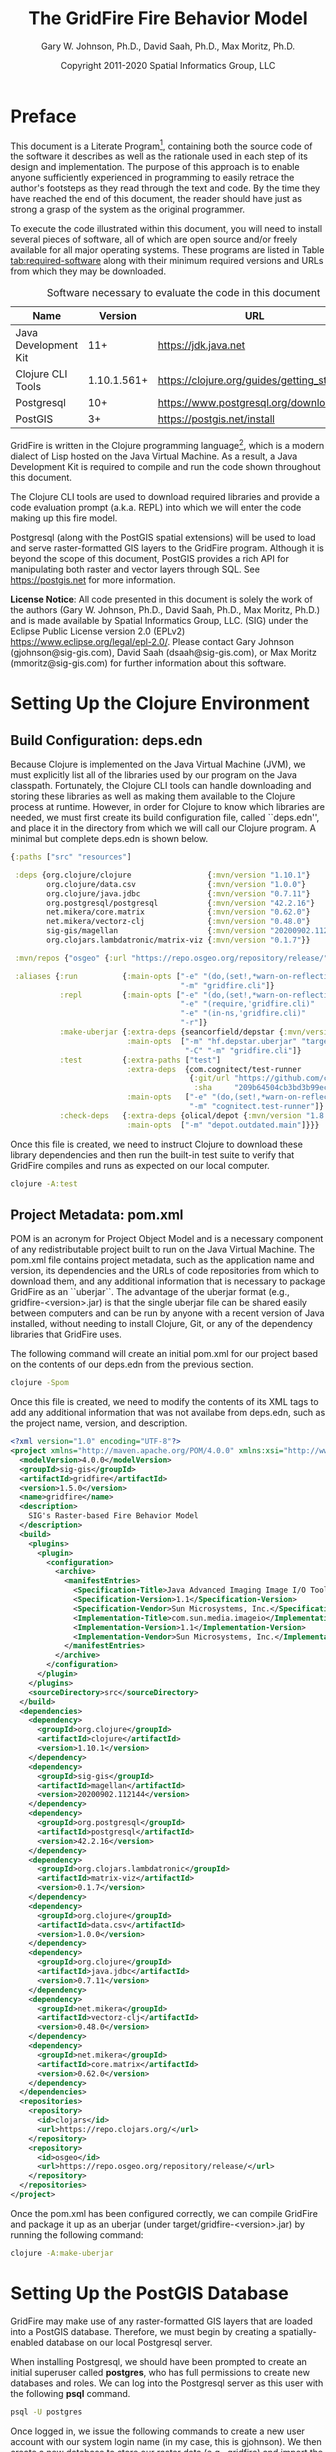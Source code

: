 #+TITLE: The GridFire Fire Behavior Model
#+AUTHOR: Gary W. Johnson, Ph.D., David Saah, Ph.D., Max Moritz, Ph.D.
#+DATE: Copyright 2011-2020 Spatial Informatics Group, LLC
#+OPTIONS: ^:{} toc:nil h:3
#+LATEX_CLASS: article
#+LATEX_CLASS_OPTIONS: [11pt]
#+LATEX_HEADER: \usepackage{amsmath}
#+LATEX_HEADER: \usepackage{amsfonts}
#+LATEX_HEADER: \usepackage{amssymb}
#+LATEX_HEADER: \usepackage{fancyhdr}
#+LATEX_HEADER: \usepackage[left=1in]{geometry}
#+LATEX_HEADER: \usepackage{geometry}
#+LATEX_HEADER: \pagestyle{fancyplain}
#+LATEX_HEADER: \usepackage{wrapfig}
#+LATEX_HEADER: \usepackage{subfigure}
#+LATEX_HEADER: \usepackage{setspace}
#+LATEX_HEADER: \usepackage{epsfig}
#+LATEX_HEADER: \usepackage{color}
#+LATEX_HEADER: \usepackage[round,comma]{natbib}
#+LATEX_HEADER: \usepackage{tikz}
#+LATEX_HEADER: \usetikzlibrary{calc}
#+LATEX_HEADER: \usepackage{cancel}
#+LATEX_HEADER: \setlength{\headheight}{13.6pt}
#+LATEX_HEADER: \hypersetup{
#+LATEX_HEADER:     colorlinks=true,
#+LATEX_HEADER:     citecolor=black,
#+LATEX_HEADER:     linkbordercolor=black,
#+LATEX_HEADER:     linkcolor=black}

* Preface

This document is a Literate Program[fn::
https://en.wikipedia.org/wiki/Literate_programming], containing both
the source code of the software it describes as well as the rationale
used in each step of its design and implementation. The purpose of
this approach is to enable anyone sufficiently experienced in
programming to easily retrace the author's footsteps as they read
through the text and code. By the time they have reached the end of
this document, the reader should have just as strong a grasp of the
system as the original programmer.

To execute the code illustrated within this document, you will need to
install several pieces of software, all of which are open source
and/or freely available for all major operating systems. These
programs are listed in Table [[tab:required-software]] along with their
minimum required versions and URLs from which they may be downloaded.

#+NAME: tab:required-software
#+CAPTION: Software necessary to evaluate the code in this document
#+ATTR_LATEX: :align |l|r|l| :font \small
|----------------------+-------------+--------------------------------------------|
| Name                 |     Version | URL                                        |
|----------------------+-------------+--------------------------------------------|
| Java Development Kit |         11+ | https://jdk.java.net                       |
| Clojure CLI Tools    | 1.10.1.561+ | https://clojure.org/guides/getting_started |
| Postgresql           |         10+ | https://www.postgresql.org/download        |
| PostGIS              |          3+ | https://postgis.net/install                |
|----------------------+-------------+--------------------------------------------|

GridFire is written in the Clojure programming language[fn::
https://clojure.org], which is a modern dialect of Lisp hosted on the
Java Virtual Machine.\citep{Hickey2008} As a result, a Java
Development Kit is required to compile and run the code shown
throughout this document.

The Clojure CLI tools are used to download required libraries and
provide a code evaluation prompt (a.k.a. REPL) into which we will
enter the code making up this fire model.

Postgresql (along with the PostGIS spatial extensions) will be used to
load and serve raster-formatted GIS layers to the GridFire program.
Although it is beyond the scope of this document, PostGIS provides a
rich API for manipulating both raster and vector layers through SQL.
See https://postgis.net for more information.

*License Notice*: All code presented in this document is solely the
work of the authors (Gary W. Johnson, Ph.D., David Saah, Ph.D., Max
Moritz, Ph.D.) and is made available by Spatial Informatics Group,
LLC. (SIG) under the Eclipse Public License version 2.0 (EPLv2)
https://www.eclipse.org/legal/epl-2.0/. Please contact Gary Johnson
(gjohnson@sig-gis.com), David Saah (dsaah@sig-gis.com), or Max Moritz
(mmoritz@sig-gis.com) for further information about this software.

* Setting Up the Clojure Environment
** Build Configuration: deps.edn

Because Clojure is implemented on the Java Virtual Machine (JVM), we
must explicitly list all of the libraries used by our program on the
Java classpath. Fortunately, the Clojure CLI tools can handle
downloading and storing these libraries as well as making them
available to the Clojure process at runtime. However, in order for
Clojure to know which libraries are needed, we must first create its
build configuration file, called ``deps.edn'', and place it in the
directory from which we will call our Clojure program. A minimal but
complete deps.edn is shown below.

#+name: deps.edn
#+begin_src clojure :results silent :exports code :tangle ../deps.edn :padline no :no-expand :comments link
{:paths ["src" "resources"]

 :deps {org.clojure/clojure                 {:mvn/version "1.10.1"}
        org.clojure/data.csv                {:mvn/version "1.0.0"}
        org.clojure/java.jdbc               {:mvn/version "0.7.11"}
        org.postgresql/postgresql           {:mvn/version "42.2.16"}
        net.mikera/core.matrix              {:mvn/version "0.62.0"}
        net.mikera/vectorz-clj              {:mvn/version "0.48.0"}
        sig-gis/magellan                    {:mvn/version "20200902.112144"}
        org.clojars.lambdatronic/matrix-viz {:mvn/version "0.1.7"}}

 :mvn/repos {"osgeo" {:url "https://repo.osgeo.org/repository/release/"}}

 :aliases {:run          {:main-opts ["-e" "(do,(set!,*warn-on-reflection*,true),nil)"
                                      "-m" "gridfire.cli"]}
           :repl         {:main-opts ["-e" "(do,(set!,*warn-on-reflection*,true),nil)"
                                      "-e" "(require,'gridfire.cli)"
                                      "-e" "(in-ns,'gridfire.cli)"
                                      "-r"]}
           :make-uberjar {:extra-deps {seancorfield/depstar {:mvn/version "1.0.97"}}
                          :main-opts  ["-m" "hf.depstar.uberjar" "target/gridfire-1.5.0.jar"
                                       "-C" "-m" "gridfire.cli"]}
           :test         {:extra-paths ["test"]
                          :extra-deps  {com.cognitect/test-runner
                                        {:git/url "https://github.com/cognitect-labs/test-runner.git"
                                         :sha     "209b64504cb3bd3b99ecfec7937b358a879f55c1"}}
                          :main-opts   ["-e" "(do,(set!,*warn-on-reflection*,true),nil)"
                                        "-m" "cognitect.test-runner"]}
           :check-deps   {:extra-deps {olical/depot {:mvn/version "1.8.4"}}
                          :main-opts  ["-m" "depot.outdated.main"]}}}
#+end_src

Once this file is created, we need to instruct Clojure to download
these library dependencies and then run the built-in test suite to
verify that GridFire compiles and runs as expected on our local
computer.

#+name: clojure-test
#+begin_src sh :results silent :exports code
clojure -A:test
#+end_src

** Project Metadata: pom.xml

POM is an acronym for Project Object Model and is a necessary
component of any redistributable project built to run on the Java
Virtual Machine. The pom.xml file contains project metadata, such as
the application name and version, its dependencies and the URLs of
code repositories from which to download them, and any additional
information that is necessary to package GridFire as an ``uberjar``.
The advantage of the uberjar format (e.g., gridfire-<version>.jar) is
that the single uberjar file can be shared easily between computers
and can be run by anyone with a recent version of Java installed,
without needing to install Clojure, Git, or any of the dependency
libraries that GridFire uses.

The following command will create an initial pom.xml for our project
based on the contents of our deps.edn from the previous section.

#+name: clojure-pom
#+begin_src sh :results silent :exports code
clojure -Spom
#+end_src

Once this file is created, we need to modify the contents of its XML
tags to add any additional information that was not availabe from
deps.edn, such as the project name, version, and description.

#+name: pom.xml
#+begin_src xml :results silent :exports code :tangle ../pom.xml :padline no :no-expand :comments link
<?xml version="1.0" encoding="UTF-8"?>
<project xmlns="http://maven.apache.org/POM/4.0.0" xmlns:xsi="http://www.w3.org/2001/XMLSchema-instance" xsi:schemaLocation="http://maven.apache.org/POM/4.0.0 http://maven.apache.org/xsd/maven-4.0.0.xsd">
  <modelVersion>4.0.0</modelVersion>
  <groupId>sig-gis</groupId>
  <artifactId>gridfire</artifactId>
  <version>1.5.0</version>
  <name>gridfire</name>
  <description>
    SIG's Raster-based Fire Behavior Model
  </description>
  <build>
    <plugins>
      <plugin>
        <configuration>
          <archive>
            <manifestEntries>
              <Specification-Title>Java Advanced Imaging Image I/O Tools</Specification-Title>
              <Specification-Version>1.1</Specification-Version>
              <Specification-Vendor>Sun Microsystems, Inc.</Specification-Vendor>
              <Implementation-Title>com.sun.media.imageio</Implementation-Title>
              <Implementation-Version>1.1</Implementation-Version>
              <Implementation-Vendor>Sun Microsystems, Inc.</Implementation-Vendor>
            </manifestEntries>
          </archive>
        </configuration>
      </plugin>
    </plugins>
    <sourceDirectory>src</sourceDirectory>
  </build>
  <dependencies>
    <dependency>
      <groupId>org.clojure</groupId>
      <artifactId>clojure</artifactId>
      <version>1.10.1</version>
    </dependency>
    <dependency>
      <groupId>sig-gis</groupId>
      <artifactId>magellan</artifactId>
      <version>20200902.112144</version>
    </dependency>
    <dependency>
      <groupId>org.postgresql</groupId>
      <artifactId>postgresql</artifactId>
      <version>42.2.16</version>
    </dependency>
    <dependency>
      <groupId>org.clojars.lambdatronic</groupId>
      <artifactId>matrix-viz</artifactId>
      <version>0.1.7</version>
    </dependency>
    <dependency>
      <groupId>org.clojure</groupId>
      <artifactId>data.csv</artifactId>
      <version>1.0.0</version>
    </dependency>
    <dependency>
      <groupId>org.clojure</groupId>
      <artifactId>java.jdbc</artifactId>
      <version>0.7.11</version>
    </dependency>
    <dependency>
      <groupId>net.mikera</groupId>
      <artifactId>vectorz-clj</artifactId>
      <version>0.48.0</version>
    </dependency>
    <dependency>
      <groupId>net.mikera</groupId>
      <artifactId>core.matrix</artifactId>
      <version>0.62.0</version>
    </dependency>
  </dependencies>
  <repositories>
    <repository>
      <id>clojars</id>
      <url>https://repo.clojars.org/</url>
    </repository>
    <repository>
      <id>osgeo</id>
      <url>https://repo.osgeo.org/repository/release/</url>
    </repository>
  </repositories>
</project>
#+end_src

Once the pom.xml has been configured correctly, we can compile
GridFire and package it up as an uberjar (under
target/gridfire-<version>.jar) by running the following command:

#+name: clojure-make-uberjar
#+begin_src sh :results silent :exports code
clojure -A:make-uberjar
#+end_src

* Setting Up the PostGIS Database

GridFire may make use of any raster-formatted GIS layers that are
loaded into a PostGIS database. Therefore, we must begin by creating a
spatially-enabled database on our local Postgresql server.

When installing Postgresql, we should have been prompted to create an
initial superuser called *postgres*, who has full permissions to
create new databases and roles. We can log into the Postgresql server
as this user with the following *psql* command.

#+name: connect-to-postgresql-server-as-postgres
#+begin_src sh :results silent :exports code
psql -U postgres
#+end_src

Once logged in, we issue the following commands to create a new user
account with our system login name (in my case, this is gjohnson). We
then create a new database to store our raster data (e.g., gridfire)
and import the PostGIS spatial extensions into it.

#+name: create-gridfire-db
#+begin_src sql :engine postgresql :cmdline -U postgres :results silent :exports code
CREATE ROLE gjohnson WITH LOGIN CREATEDB;
CREATE DATABASE gridfire WITH OWNER gjohnson;
\c gridfire
CREATE EXTENSION postgis;
#+end_src

Whenever we want to add a new raster-formatted GIS layer to our
database, we can simply issue the *raster2pgsql* command as follows,
replacing the raster name and table name to match our own datasets.

#+name: raster2pgsql-import-example
#+begin_src sh :results silent :exports code
SRID=4326
RASTER=dem.tif
TABLE=dem
DATABASE=gridfire
raster2pgsql -s $SRID $RASTER $TABLE | psql $DATABASE
#+end_src

*Note:* The raster2pgsql command has several useful command line
options, including automatic tiling of the raster layer in the
database, creating fast spatial indeces after import, or setting
raster constraints on the newly created table. Run *raster2pgsql -?*
from the command line for more details.

* Fire Spread Model

GridFire implements the following fire behavior formulas from the fire
science literature:

- Surface Fire Spread: Rothermel 1972 with FIREMODS adjustments from Albini 1976
- Crown Fire Initiation: Van Wagner 1977
- Passive/Active Crown Fire Spread: Cruz 2005
- Flame Length and Fire Line Intensity: Byram 1959
- Midflame Wind Adjustment Factor: Albini & Baughman 1979 parameterized as in BehavePlus, FARSITE, FlamMap, FSPro, and FPA according to Andrews 2012\nocite{Albini1979,Andrews2012}
- Fire Spread on a Raster Grid: Morais 2001 (method of adaptive timesteps and fractional distances)

The following fuel models are supported:

- Anderson 13: no dynamic loading
- Scott & Burgan 40: dynamic loading implemented according to Scott & Burgan 2005

The method used to translate linear fire spread rates to a
2-dimensional raster grid were originally developed by Marco Morais at
UCSB as part of his HFire
system.\citep{Peterson2011,Peterson2009,Morais2001} Detailed
information about this software, including its source code and
research article references can be found here:

  http://firecenter.berkeley.edu/hfire/about.html

Outputs from GridFire include fire size (ac), fire line intensity
(Btu/ft/s), flame length (ft), fire volume (ac*ft), fire shape (ac/ft)
and conditional burn probability (times burned/fires initiated). Fire
line intensity and flame length may both be exported as either average
values per fire or as maps of the individual values per burned cell.

In the following sections, we describe the operation of this system in
detail.

** Fuel Model Definitions

All fires ignite and travel through some form of burnable fuel.
Although the effects of wind and slope on the rate of fire spread can
be quite pronounced, its fundamental thermodynamic characteristics are
largely determined by the fuel type in which it is sustained. For
wildfires, these fuels are predominantly herbaceous and woody
vegetation (both alive and dead) as well as decomposing elements of
dead vegetation, such as duff or leaf litter. To estimate the heat
output and rate of spread of a fire burning through any of these
fuels, we must determine those physical properties that affect heat
absorption and release.

Of course, measuring these fuel properties for every kind of
vegetation that may be burned in a wildfire is an intractable task. To
cope with this, fuels are classified into categories called ``fuel
models'' which share similar burning characteristics. Each fuel model
is then assigned a set of representative values for each of the
thermally relevant physical properties shown in Table
[[tab:fuel-model-properties]].

#+NAME: tab:fuel-model-properties
#+CAPTION: Physical properties assigned to each fuel model
#+ATTR_LATEX: :align |l|l|l| :font \small
|----------+--------------------------------------------+-----------------------------------------|
| Property | Description                                | Units                                   |
|----------+--------------------------------------------+-----------------------------------------|
| \delta   | fuel depth                                 | ft                                      |
| w_{o}    | ovendry fuel loading                       | lb/ft^{2}                               |
| \sigma   | fuel particle surface-area-to-volume ratio | ft^{2}/ft^{3}                           |
| M_{x}    | moisture content of extinction             | lb moisture/lb ovendry wood             |
| h        | fuel particle low heat content             | Btu/lb                                  |
| \rho_{p} | ovendry particle density                   | lb/ft^{3}                               |
| S_{T}    | fuel particle total mineral content        | lb minerals/lb ovendry wood             |
| S_{e}    | fuel particle effective mineral content    | lb silica-free minerals/lb ovendry wood |
| M_{f}    | fuel particle moisture content             | lb moisture/lb ovendry wood             |
|----------+--------------------------------------------+-----------------------------------------|

*Note:* While M_{f} is not, in fact, directly assigned to any of these
fuel models, their definitions remain incomplete for the purposes of
fire spread modelling (particularly those reliant on the curing
formulas of dynamic fuel loading) until it is provided as a
characteristic of local weather conditions.

The fuel models supported by GridFire include the standard 13 fuel models
of Rothermel, Albini, and Anderson\citep{Anderson1982} and the
additional 40 fuel models defined by Scott and
Burgan\citep{Scott2005}. These are all concisely encoded in an
internal data structure, which may be updated to include additional
custom fuel models desired by the user.

#+name: fuel-model-definitions
#+begin_src clojure :results silent :exports code :tangle ../src/gridfire/fuel_models.clj :padline no :no-expand :comments link
(ns gridfire.fuel-models)

(def fuel-models
  "Lookup table including one entry for each of the Anderson 13 and
   Scott & Burgan 40 fuel models. The fields have the following
   meanings:
   {number
    [name delta M_x-dead h
     [w_o-dead-1hr w_o-dead-10hr w_o-dead-100hr w_o-live-herbaceous w_o-live-woody]
     [sigma-dead-1hr sigma-dead-10hr sigma-dead-100hr sigma-live-herbaceous sigma-live-woody]]
   }"
  {
   ;; Grass and Grass-dominated (short-grass,timber-grass-and-understory,tall-grass)
   1   [:R01 1.0 12 8 [0.0340 0.0000 0.0000 0.0000 0.0000] [3500.0   0.0  0.0    0.0    0.0]]
   2   [:R02 1.0 15 8 [0.0920 0.0460 0.0230 0.0230 0.0000] [3000.0 109.0 30.0 1500.0    0.0]]
   3   [:R03 2.5 25 8 [0.1380 0.0000 0.0000 0.0000 0.0000] [1500.0   0.0  0.0    0.0    0.0]]
   ;; Chaparral and Shrubfields (chaparral,brush,dormant-brush-hardwood-slash,southern-rough)
   4   [:R04 6.0 20 8 [0.2300 0.1840 0.0920 0.2300 0.0000] [2000.0 109.0 30.0 1500.0    0.0]]
   5   [:R05 2.0 20 8 [0.0460 0.0230 0.0000 0.0920 0.0000] [2000.0 109.0  0.0 1500.0    0.0]]
   6   [:R06 2.5 25 8 [0.0690 0.1150 0.0920 0.0000 0.0000] [1750.0 109.0 30.0    0.0    0.0]]
   7   [:R07 2.5 40 8 [0.0520 0.0860 0.0690 0.0170 0.0000] [1750.0 109.0 30.0 1550.0    0.0]]
   ;; Timber Litter (closed-timber-litter,hardwood-litter,timber-litter-and-understory)
   8   [:R08 0.2 30 8 [0.0690 0.0460 0.1150 0.0000 0.0000] [2000.0 109.0 30.0    0.0    0.0]]
   9   [:R09 0.2 25 8 [0.1340 0.0190 0.0070 0.0000 0.0000] [2500.0 109.0 30.0    0.0    0.0]]
   10  [:R10 1.0 25 8 [0.1380 0.0920 0.2300 0.0920 0.0000] [2000.0 109.0 30.0 1500.0    0.0]]
   ;; Logging Slash (light-logging-slash,medium-logging-slash,heavy-logging-slash)
   11  [:R11 1.0 15 8 [0.0690 0.2070 0.2530 0.0000 0.0000] [1500.0 109.0 30.0    0.0    0.0]]
   12  [:R12 2.3 20 8 [0.1840 0.6440 0.7590 0.0000 0.0000] [1500.0 109.0 30.0    0.0    0.0]]
   13  [:R13 3.0 25 8 [0.3220 1.0580 1.2880 0.0000 0.0000] [1500.0 109.0 30.0    0.0    0.0]]
   ;; Nonburnable (NB)
   91  [:NB1 0.0  0 0 [0.0000 0.0000 0.0000 0.0000 0.0000] [   0.0   0.0  0.0    0.0    0.0]]
   92  [:NB2 0.0  0 0 [0.0000 0.0000 0.0000 0.0000 0.0000] [   0.0   0.0  0.0    0.0    0.0]]
   93  [:NB3 0.0  0 0 [0.0000 0.0000 0.0000 0.0000 0.0000] [   0.0   0.0  0.0    0.0    0.0]]
   98  [:NB4 0.0  0 0 [0.0000 0.0000 0.0000 0.0000 0.0000] [   0.0   0.0  0.0    0.0    0.0]]
   99  [:NB5 0.0  0 0 [0.0000 0.0000 0.0000 0.0000 0.0000] [   0.0   0.0  0.0    0.0    0.0]]
   ;; Grass (GR)
   101 [:GR1 0.4 15 8 [0.0046 0.0000 0.0000 0.0138 0.0000] [2200.0 109.0 30.0 2000.0    0.0]]
   102 [:GR2 1.0 15 8 [0.0046 0.0000 0.0000 0.0459 0.0000] [2000.0 109.0 30.0 1800.0    0.0]]
   103 [:GR3 2.0 30 8 [0.0046 0.0184 0.0000 0.0689 0.0000] [1500.0 109.0 30.0 1300.0    0.0]]
   104 [:GR4 2.0 15 8 [0.0115 0.0000 0.0000 0.0872 0.0000] [2000.0 109.0 30.0 1800.0    0.0]]
   105 [:GR5 1.5 40 8 [0.0184 0.0000 0.0000 0.1148 0.0000] [1800.0 109.0 30.0 1600.0    0.0]]
   106 [:GR6 1.5 40 9 [0.0046 0.0000 0.0000 0.1561 0.0000] [2200.0 109.0 30.0 2000.0    0.0]]
   107 [:GR7 3.0 15 8 [0.0459 0.0000 0.0000 0.2479 0.0000] [2000.0 109.0 30.0 1800.0    0.0]]
   108 [:GR8 4.0 30 8 [0.0230 0.0459 0.0000 0.3352 0.0000] [1500.0 109.0 30.0 1300.0    0.0]]
   109 [:GR9 5.0 40 8 [0.0459 0.0459 0.0000 0.4132 0.0000] [1800.0 109.0 30.0 1600.0    0.0]]
   ;; Grass-Shrub (GS)
   121 [:GS1 0.9 15 8 [0.0092 0.0000 0.0000 0.0230 0.0298] [2000.0 109.0 30.0 1800.0 1800.0]]
   122 [:GS2 1.5 15 8 [0.0230 0.0230 0.0000 0.0275 0.0459] [2000.0 109.0 30.0 1800.0 1800.0]]
   123 [:GS3 1.8 40 8 [0.0138 0.0115 0.0000 0.0666 0.0574] [1800.0 109.0 30.0 1600.0 1600.0]]
   124 [:GS4 2.1 40 8 [0.0872 0.0138 0.0046 0.1561 0.3260] [1800.0 109.0 30.0 1600.0 1600.0]]
   ;; Shrub (SH)
   141 [:SH1 1.0 15 8 [0.0115 0.0115 0.0000 0.0069 0.0597] [2000.0 109.0 30.0 1800.0 1600.0]]
   142 [:SH2 1.0 15 8 [0.0620 0.1102 0.0344 0.0000 0.1768] [2000.0 109.0 30.0    0.0 1600.0]]
   143 [:SH3 2.4 40 8 [0.0207 0.1377 0.0000 0.0000 0.2847] [1600.0 109.0 30.0    0.0 1400.0]]
   144 [:SH4 3.0 30 8 [0.0390 0.0528 0.0092 0.0000 0.1171] [2000.0 109.0 30.0 1800.0 1600.0]]
   145 [:SH5 6.0 15 8 [0.1653 0.0964 0.0000 0.0000 0.1331] [ 750.0 109.0 30.0    0.0 1600.0]]
   146 [:SH6 2.0 30 8 [0.1331 0.0666 0.0000 0.0000 0.0643] [ 750.0 109.0 30.0    0.0 1600.0]]
   147 [:SH7 6.0 15 8 [0.1607 0.2433 0.1010 0.0000 0.1561] [ 750.0 109.0 30.0    0.0 1600.0]]
   148 [:SH8 3.0 40 8 [0.0941 0.1561 0.0390 0.0000 0.1997] [ 750.0 109.0 30.0    0.0 1600.0]]
   149 [:SH9 4.4 40 8 [0.2066 0.1125 0.0000 0.0712 0.3214] [ 750.0 109.0 30.0 1800.0 1500.0]]
   ;; Timber-Understory (TU)
   161 [:TU1 0.6 20 8 [0.0092 0.0413 0.0689 0.0092 0.0413] [2000.0 109.0 30.0 1800.0 1600.0]]
   162 [:TU2 1.0 30 8 [0.0436 0.0826 0.0574 0.0000 0.0092] [2000.0 109.0 30.0    0.0 1600.0]]
   163 [:TU3 1.3 30 8 [0.0505 0.0069 0.0115 0.0298 0.0505] [1800.0 109.0 30.0 1600.0 1400.0]]
   164 [:TU4 0.5 12 8 [0.2066 0.0000 0.0000 0.0000 0.0918] [2300.0 109.0 30.0    0.0 2000.0]]
   165 [:TU5 1.0 25 8 [0.1837 0.1837 0.1377 0.0000 0.1377] [1500.0 109.0 30.0    0.0  750.0]]
   ;; Timber Litter (TL)
   181 [:TL1 0.2 30 8 [0.0459 0.1010 0.1653 0.0000 0.0000] [2000.0 109.0 30.0    0.0    0.0]]
   182 [:TL2 0.2 25 8 [0.0643 0.1056 0.1010 0.0000 0.0000] [2000.0 109.0 30.0    0.0    0.0]]
   183 [:TL3 0.3 20 8 [0.0230 0.1010 0.1286 0.0000 0.0000] [2000.0 109.0 30.0    0.0    0.0]]
   184 [:TL4 0.4 25 8 [0.0230 0.0689 0.1928 0.0000 0.0000] [2000.0 109.0 30.0    0.0    0.0]]
   185 [:TL5 0.6 25 8 [0.0528 0.1148 0.2020 0.0000 0.0000] [2000.0 109.0 30.0    0.0 1600.0]]
   186 [:TL6 0.3 25 8 [0.1102 0.0551 0.0551 0.0000 0.0000] [2000.0 109.0 30.0    0.0    0.0]]
   187 [:TL7 0.4 25 8 [0.0138 0.0643 0.3719 0.0000 0.0000] [2000.0 109.0 30.0    0.0    0.0]]
   188 [:TL8 0.3 35 8 [0.2663 0.0643 0.0505 0.0000 0.0000] [1800.0 109.0 30.0    0.0    0.0]]
   189 [:TL9 0.6 35 8 [0.3053 0.1515 0.1905 0.0000 0.0000] [1800.0 109.0 30.0    0.0 1600.0]]
   ;; Slash-Blowdown (SB)
   201 [:SB1 1.0 25 8 [0.0689 0.1377 0.5051 0.0000 0.0000] [2000.0 109.0 30.0    0.0    0.0]]
   202 [:SB2 1.0 25 8 [0.2066 0.1951 0.1837 0.0000 0.0000] [2000.0 109.0 30.0    0.0    0.0]]
   203 [:SB3 1.2 25 8 [0.2525 0.1263 0.1377 0.0000 0.0000] [2000.0 109.0 30.0    0.0    0.0]]
   204 [:SB4 2.7 25 8 [0.2410 0.1607 0.2410 0.0000 0.0000] [2000.0 109.0 30.0    0.0    0.0]]
   })
#+end_src

Once fuel moisture is added to the base fuel model definitions, they
will each contain values for the following six fuel size classes:

#+ATTR_LATEX: :options \setlength{\itemsep}{-3mm}
1. Dead 1 hour ($<$ 1/4" diameter)
2. Dead 10 hour (1/4"--1" diameter)
3. Dead 100 hour (1"--3" diameter)
4. Dead herbaceous (dynamic fuel models only)
5. Live herbaceous
6. Live woody

In order to more easily encode mathematical operations over these size
classes, we define a collection of utility functions that will later
be used in both the fuel moisture and fire spread algorithms.

#+name: fuel-category-and-size-class-functions
#+begin_src clojure :results silent :exports code :tangle ../src/gridfire/fuel_models.clj :no-expand :comments link
(defn map-category [f]
  {:dead (f :dead) :live (f :live)})

(defn map-size-class [f]
  {:dead {:1hr        (f :dead :1hr)
          :10hr       (f :dead :10hr)
          :100hr      (f :dead :100hr)
          :herbaceous (f :dead :herbaceous)}
   :live {:herbaceous (f :live :herbaceous)
          :woody      (f :live :woody)}})

(defn category-sum [f]
  (+ (f :dead) (f :live)))

(defn size-class-sum [f]
  {:dead (+ (f :dead :1hr) (f :dead :10hr) (f :dead :100hr) (f :dead :herbaceous))
   :live (+ (f :live :herbaceous) (f :live :woody))})
#+end_src

Using these new size class processing functions, we can translate the
encoded fuel model definitions into human-readable representations of
the fuel model properties.

#+name: fuel-model-constructor-functions
#+begin_src clojure :results silent :exports code :tangle ../src/gridfire/fuel_models.clj :no-expand :comments link
(defn build-fuel-model
  [fuel-model-number]
  (let [[name delta M_x-dead h
         [w_o-dead-1hr w_o-dead-10hr w_o-dead-100hr
          w_o-live-herbaceous w_o-live-woody]
         [sigma-dead-1hr sigma-dead-10hr sigma-dead-100hr
          sigma-live-herbaceous sigma-live-woody]]
        (fuel-models fuel-model-number)
        M_x-dead (* M_x-dead 0.01)
        h        (* h 1000.0)]
    {:name   name
     :number fuel-model-number
     :delta  delta
     :M_x    {:dead {:1hr        M_x-dead
                     :10hr       M_x-dead
                     :100hr      M_x-dead
                     :herbaceous 0.0}
              :live {:herbaceous 0.0
                     :woody      0.0}}
     :w_o    {:dead {:1hr        w_o-dead-1hr
                     :10hr       w_o-dead-10hr
                     :100hr      w_o-dead-100hr
                     :herbaceous 0.0}
              :live {:herbaceous w_o-live-herbaceous
                     :woody      w_o-live-woody}}
     :sigma  {:dead {:1hr        sigma-dead-1hr
                     :10hr       sigma-dead-10hr
                     :100hr      sigma-dead-100hr
                     :herbaceous 0.0}
              :live {:herbaceous sigma-live-herbaceous
                     :woody      sigma-live-woody}}
     :h      {:dead {:1hr        h
                     :10hr       h
                     :100hr      h
                     :herbaceous h}
              :live {:herbaceous h
                     :woody      h}}
     :rho_p  {:dead {:1hr        32.0
                     :10hr       32.0
                     :100hr      32.0
                     :herbaceous 32.0}
              :live {:herbaceous 32.0
                     :woody      32.0}}
     :S_T    {:dead {:1hr        0.0555
                     :10hr       0.0555
                     :100hr      0.0555
                     :herbaceous 0.0555}
              :live {:herbaceous 0.0555
                     :woody      0.0555}}
     :S_e    {:dead {:1hr        0.01
                     :10hr       0.01
                     :100hr      0.01
                     :herbaceous 0.01}
              :live {:herbaceous 0.01
                     :woody      0.01}}}))
#+end_src

Although most fuel model properties are static with respect to
environmental conditions, the fuel moisture content can have two
significant impacts on a fuel model's burning potential:

#+ATTR_LATEX: :options \setlength{\itemsep}{-3mm}
1. Dynamic fuel loading
2. Live moisture of extinction

These two topics are discussed in the remainder of this section.

*** Dynamic Fuel Loading

All of the Scott & Burgan 40 fuel models with a live herbaceous
component are considered dynamic. In these models, a fraction of the
live herbaceous load is transferred to a new dead herbaceous category
as a function of live herbaceous moisture content (see equation
below).\citep{Burgan1979} The dead herbaceous category uses the dead 1
hour moisture content, dead moisture of extinction, and live
herbaceous surface-area-to-volume-ratio. In the following formula,
$M_{f}^{lh}$ is the live herbaceous moisture content.

\begin{align*}
  \textrm{FractionGreen} &= \left\{
    \begin{array}{lr}
      0 & M_{f}^{lh} \le 0.3 \\
      1 & M_{f}^{lh} \ge 1.2 \\
      \frac{M_{f}^{lh}}{0.9} - \frac{1}{3} & \textrm{else}
    \end{array}
  \right. \\
  \textrm{FractionCured} &= 1 - \textrm{FractionGreen}
\end{align*}

#+name: add-dynamic-fuel-loading
#+begin_src clojure :results silent :exports code :tangle ../src/gridfire/fuel_models.clj :no-expand :comments link
(defn add-dynamic-fuel-loading
  [{:keys [number M_x M_f w_o sigma] :as fuel-model}]
  (let [live-herbaceous-load (-> w_o :live :herbaceous)]
    (if (and (> number 100) (pos? live-herbaceous-load))
      ;; dynamic fuel model
      (let [fraction-green (max 0.0 (min 1.0 (- (/ (-> M_f :live :herbaceous) 0.9) 1/3)))
            fraction-cured (- 1.0 fraction-green)]
        (-> fuel-model
            (assoc-in [:M_f   :dead :herbaceous] (-> M_f :dead :1hr))
            (assoc-in [:M_x   :dead :herbaceous] (-> M_x :dead :1hr))
            (assoc-in [:w_o   :dead :herbaceous] (* live-herbaceous-load fraction-cured))
            (assoc-in [:w_o   :live :herbaceous] (* live-herbaceous-load fraction-green))
            (assoc-in [:sigma :dead :herbaceous] (-> sigma :live :herbaceous))))
      ;; static fuel model
      fuel-model)))
#+end_src

Once the dynamic fuel loading is applied, we can compute the size
class weighting factors expressed in equations 53-57 in Rothermel
1972\citep{Rothermel1972}. For brevity, these formulas are elided from
this text.

#+name: add-weighting-factors
#+begin_src clojure :results silent :exports code :tangle ../src/gridfire/fuel_models.clj :no-expand :comments link
(defn add-weighting-factors
  [{:keys [w_o sigma rho_p] :as fuel-model}]
  (let [A_ij (map-size-class (fn [i j] (/ (* (-> sigma i j) (-> w_o i j))
                                          (-> rho_p i j))))

        A_i  (size-class-sum (fn [i j] (-> A_ij i j)))

        A_T  (category-sum (fn [i] (-> A_i i)))

        f_ij (map-size-class (fn [i j] (if (pos? (-> A_i i))
                                         (/ (-> A_ij i j)
                                            (-> A_i i))
                                         0.0)))

        f_i  (map-category (fn [i] (if (pos? A_T)
                                     (/ (-> A_i i) A_T)
                                     0.0)))

        firemod-size-classes (map-size-class
                              (fn [i j] (condp <= (-> sigma i j)
                                          1200 1
                                          192  2
                                          96   3
                                          48   4
                                          16   5
                                          0    6)))

        firemod-weights (into {}
                              (for [[category size-classes] firemod-size-classes]
                                [category
                                 (apply merge-with +
                                        (for [[size-class firemod-size-class] size-classes]
                                          {firemod-size-class (get-in f_ij [category size-class])}))]))

        g_ij (map-size-class (fn [i j]
                               (let [firemod-size-class (-> firemod-size-classes i j)]
                                 (get-in firemod-weights [i firemod-size-class]))))]
    (-> fuel-model
        (assoc :f_ij f_ij)
        (assoc :f_i  f_i)
        (assoc :g_ij g_ij))))
#+end_src

*** Live Moisture of Extinction

The live moisture of extinction for each fuel model is determined from
the dead fuel moisture content, the dead moisture of extinction, and
the ratio of dead fuel loading to live fuel loading using Equation 88
from Rothermel 1972, adjusted according to Albini 1976 Appendix III to
match the behavior of Albini's original FIREMODS
library.\citep{Rothermel1972,Albini1976} Whenever the fuel moisture
content becomes greater than or equal to the moisture of extinction, a
fire will no longer spread through that fuel. Here are the formulas
referenced above:

\begin{align*}
  M_{x}^{l} &= \max(M_{x}^{d}, 2.9 \, W' \, (1 - \frac{M_{f}^{d}}{M_{x}^{d}}) - 0.226) \\
  W' &= \frac{\sum_{c \in D}{w_{o}^{c} \> e^{-138/\sigma^{c}}}}{\sum_{c \in L}{w_{o}^{c} \> e^{-500/\sigma^{c}}}} \\
  M_{f}^{d} &= \frac{\sum_{c \in D}{w_{o}^{c} \> M_{f}^{c} \> e^{-138/\sigma^{c}}}}{\sum_{c \in D}{w_{o}^{c} \> e^{-138/\sigma^{c}}}}
\end{align*}

where $M_{x}^{l}$ is the live moisture of extinction, $M_{x}^{d}$ is
the dead moisture of extinction, $D$ is the set of dead fuel size
classes (1hr, 10hr, 100hr, herbaceous), $L$ is the set of live fuel
size classes (herbaceous, woody), $w_{o}^{c}$ is the dry weight
loading of size class $c$, $\sigma^{c}$ is the surface area to volume
ratio of size class $c$, and $M_{f}^{c}$ is the moisture content of
size class $c$.

#+name: add-live-moisture-of-extinction
#+begin_src clojure :results silent :exports code :tangle ../src/gridfire/fuel_models.clj :no-expand :comments link
(defn add-live-moisture-of-extinction
  "Equation 88 from Rothermel 1972 adjusted by Albini 1976 Appendix III."
  [{:keys [w_o sigma M_f M_x] :as fuel-model}]
  (let [dead-loading-factor  (:dead (size-class-sum
                                     (fn [i j] (if (pos? (-> sigma i j))
                                                 (* (-> w_o i j)
                                                    (Math/exp (/ -138.0 (-> sigma i j))))
                                                 0.0))))
        live-loading-factor  (:live (size-class-sum
                                     (fn [i j] (if (pos? (-> sigma i j))
                                                 (* (-> w_o i j)
                                                    (Math/exp (/ -500.0 (-> sigma i j))))
                                                 0.0))))
        dead-moisture-factor (:dead (size-class-sum
                                     (fn [i j] (if (pos? (-> sigma i j))
                                                 (* (-> w_o i j)
                                                    (Math/exp (/ -138.0 (-> sigma i j)))
                                                    (-> M_f i j))
                                                 0.0))))
        dead-to-live-ratio   (if (pos? live-loading-factor)
                               (/ dead-loading-factor live-loading-factor))
        dead-fuel-moisture   (if (pos? dead-loading-factor)
                               (/ dead-moisture-factor dead-loading-factor)
                               0.0)
        M_x-dead             (-> M_x :dead :1hr)
        M_x-live             (if (pos? live-loading-factor)
                               (max M_x-dead
                                    (- (* 2.9
                                          dead-to-live-ratio
                                          (- 1.0 (/ dead-fuel-moisture M_x-dead)))
                                       0.226))
                               M_x-dead)]
    (-> fuel-model
        (assoc-in [:M_x :live :herbaceous] M_x-live)
        (assoc-in [:M_x :live :woody]      M_x-live))))

(defn moisturize
  [fuel-model fuel-moisture]
  (-> fuel-model
      (assoc :M_f fuel-moisture)
      (assoc-in [:M_f :dead :herbaceous] 0.0)
      (add-dynamic-fuel-loading)
      (add-weighting-factors)
      (add-live-moisture-of-extinction)))
#+end_src

This concludes our coverage of fuel models and and fuel moisture.

** Surface Fire Formulas

To simulate fire behavior in as similar a way as possible to the US
government-sponsored fire models (e.g., FARSITE, FlamMap, FPA,
BehavePlus), we adopt the surface fire spread and reaction intensity
formulas from Rothermel's 1972 publication ``A Mathematical Model for
Predicting Fire Spread in Wildland Fuels''.\citep{Rothermel1972}

Very briefly, the surface rate of spread of a fire's leading edge $R$
is described by the following formula:

\begin{displaymath}
R = \frac{I_{R} \, \xi \, (1 + \phi_{W} + \phi_{S})}{\rho_{b} \, \epsilon \, Q_{ig}}
\end{displaymath}

where these terms have the meanings shown in Table
[[tab:fire-spread-inputs]].

#+NAME: tab:fire-spread-inputs
#+CAPTION: Inputs to Rothermel's surface fire rate of spread equation
#+ATTR_LATEX: :align |l|l| :font \small
|----------+--------------------------------|
| Term     | Meaning                        |
|----------+--------------------------------|
| R        | surface fire spread rate       |
| I_{R}    | reaction intensity             |
| \xi      | propagating flux ratio         |
| \phi_{W} | wind coefficient               |
| \phi_{S} | slope factor                   |
| \rho_{b} | oven-dry fuel bed bulk density |
| \epsilon | effective heating number       |
| Q_{ig}   | heat of preignition            |
|----------+--------------------------------|

For a full description of each of the subcomponents of Rothermel's
surface fire spread rate equation, see the Rothermel 1972 reference
above. In addition to applying the base Rothermel equations, GridFire
reduces the spread rates for all of the Scott & Burgan 40 fuel models
of the grass subgroup (101-109) by 50%. This addition was originally
suggested by Chris Lautenberger of REAX Engineering.

For efficiency, the surface fire spread equation given above is
computed first without introducing the effects of wind and slope
($\phi_{W} = \phi_{S} = 0$).

#+name: rothermel-surface-fire-spread-no-wind-no-slope
#+begin_src clojure :results silent :exports code :tangle ../src/gridfire/surface_fire.clj :padline no :no-expand :comments link
(ns gridfire.surface-fire
  (:require [gridfire.fuel-models :refer [map-category map-size-class
                                          category-sum size-class-sum]]))

(def grass-fuel-model? #(and (> % 100) (< % 110)))

(defn rothermel-surface-fire-spread-no-wind-no-slope
  "Returns the rate of surface fire spread in ft/min and the reaction
   intensity (i.e., amount of heat output) of a fire in Btu/ft^2*min
   given a map containing these keys:
   - number [fuel model number]
   - delta [fuel depth (ft)]
   - w_o [ovendry fuel loading (lb/ft^2)]
   - sigma [fuel particle surface-area-to-volume ratio (ft^2/ft^3)]
   - h [fuel particle low heat content (Btu/lb)]
   - rho_p [ovendry particle density (lb/ft^3)]
   - S_T [fuel particle total mineral content (lb minerals/lb ovendry wood)]
   - S_e [fuel particle effective mineral content (lb silica-free minerals/lb ovendry wood)]
   - M_x [moisture content of extinction (lb moisture/lb ovendry wood)]
   - M_f [fuel particle moisture content (lb moisture/lb ovendry wood)]
   - f_ij [percent of load per size class (%)]
   - f_i [percent of load per category (%)]
   - g_ij [percent of load per size class from Albini_1976_FIREMOD, page 20]"
  [{:keys [number delta w_o sigma h rho_p S_T S_e M_x M_f f_ij f_i g_ij] :as fuel-model}]
  (let [S_e_i      (size-class-sum (fn [i j] (* (-> f_ij i j) (-> S_e i j))))

        ;; Mineral damping coefficient
        eta_S_i    (map-category (fn [i] (let [S_e_i (-> S_e_i i)]
                                           (if (pos? S_e_i)
                                             (/ 0.174 (Math/pow S_e_i 0.19))
                                             1.0))))

        M_f_i      (size-class-sum (fn [i j] (* (-> f_ij i j) (-> M_f i j))))

        M_x_i      (size-class-sum (fn [i j] (* (-> f_ij i j) (-> M_x i j))))

        r_M_i      (map-category (fn [i] (let [M_f (-> M_f_i i)
                                               M_x (-> M_x_i i)]
                                           (if (pos? M_x)
                                             (min 1.0 (/ M_f M_x))
                                             1.0))))

        ;; Moisture damping coefficient
        eta_M_i    (map-category (fn [i] (+ 1.0
                                            (* -2.59 (-> r_M_i i))
                                            (* 5.11 (Math/pow (-> r_M_i i) 2))
                                            (* -3.52 (Math/pow (-> r_M_i i) 3)))))

        h_i        (size-class-sum (fn [i j] (* (-> f_ij i j) (-> h i j))))

        ;; Net fuel loading (lb/ft^2)
        W_n_i      (size-class-sum (fn [i j] (* (-> g_ij i j)
                                                (-> w_o i j)
                                                (- 1.0 (-> S_T i j)))))

        beta_i     (size-class-sum (fn [i j] (/ (-> w_o i j) (-> rho_p i j))))

        ;; Packing ratio
        beta       (if (pos? delta)
                     (/ (category-sum (fn [i] (-> beta_i i))) delta)
                     0.0)

        sigma'_i   (size-class-sum (fn [i j] (* (-> f_ij i j) (-> sigma i j))))

        sigma'     (category-sum (fn [i] (* (-> f_i i) (-> sigma'_i i))))

        ;; Optimum packing ratio
        beta_op    (if (pos? sigma')
                     (/ 3.348 (Math/pow sigma' 0.8189))
                     1.0)

        ;; Albini 1976 replaces (/ 1 (- (* 4.774 (Math/pow sigma' 0.1)) 7.27))
        A          (if (pos? sigma')
                     (/ 133.0 (Math/pow sigma' 0.7913))
                     0.0)

        ;; Maximum reaction velocity (1/min)
        Gamma'_max (/ (Math/pow sigma' 1.5)
                      (+ 495.0 (* 0.0594 (Math/pow sigma' 1.5))))

        ;; Optimum reaction velocity (1/min)
        Gamma'     (* Gamma'_max
                      (Math/pow (/ beta beta_op) A)
                      (Math/exp (* A (- 1.0 (/ beta beta_op)))))

        ;; Reaction intensity (Btu/ft^2*min)
        I_R        (* Gamma' (category-sum (fn [i] (* (W_n_i i) (h_i i)
                                                      (eta_M_i i) (eta_S_i i)))))

        ;; Propagating flux ratio
        xi         (/ (Math/exp (* (+ 0.792 (* 0.681 (Math/pow sigma' 0.5)))
                                   (+ beta 0.1)))
                      (+ 192.0 (* 0.2595 sigma')))

        E          (* 0.715 (Math/exp (* -3.59 (/ sigma' 10000.0))))

        B          (* 0.02526 (Math/pow sigma' 0.54))

        C          (* 7.47 (Math/exp (* -0.133 (Math/pow sigma' 0.55))))

        ;; Derive wind factor
        get-phi_W  (fn [midflame-wind-speed]
                     (if (and (pos? beta) (pos? midflame-wind-speed))
                       (-> midflame-wind-speed
                           (Math/pow B)
                           (* C)
                           (/ (Math/pow (/ beta beta_op) E)))
                       0.0))

        ;; Derive wind speed from wind factor
        get-wind-speed (fn [phi_W]
                         (-> phi_W
                             (* (Math/pow (/ beta beta_op) E))
                             (/ C)
                             (Math/pow (/ 1.0 B))))

        ;; Derive slope factor
        get-phi_S  (fn [slope]
                     (if (and (pos? beta) (pos? slope))
                       (* 5.275 (Math/pow beta -0.3) (Math/pow slope 2.0))
                       0.0))

        ;; Heat of preignition (Btu/lb)
        Q_ig       (map-size-class (fn [i j] (+ 250.0 (* 1116.0 (-> M_f i j)))))

        foo_i      (size-class-sum (fn [i j] (let [sigma_ij (-> sigma i j)
                                                   Q_ig_ij  (-> Q_ig  i j)]
                                               (if (pos? sigma_ij)
                                                 (* (-> f_ij i j)
                                                    (Math/exp (/ -138 sigma_ij))
                                                    Q_ig_ij)
                                                 0.0))))

        rho_b_i    (size-class-sum (fn [i j] (-> w_o i j)))

        ;; Ovendry bulk density (lb/ft^3)
        rho_b      (if (pos? delta)
                     (/ (category-sum (fn [i] (-> rho_b_i i))) delta)
                     0.0)

        rho_b-epsilon-Q_ig (* rho_b (category-sum (fn [i] (* (-> f_i i) (-> foo_i i)))))

        ;; Surface fire spread rate (ft/min)
        R          (if (pos? rho_b-epsilon-Q_ig)
                     (/ (* I_R xi) rho_b-epsilon-Q_ig)
                     0.0)

        ;; Addition proposed by Chris Lautenberger (REAX 2015)
        spread-rate-multiplier (if (grass-fuel-model? number) 0.5 1.0)]

    {:spread-rate        (* R spread-rate-multiplier)
     :reaction-intensity I_R
     :residence-time     (/ 384.0 sigma')
     :get-phi_W          get-phi_W
     :get-phi_S          get-phi_S
     :get-wind-speed     get-wind-speed}))
#+end_src

Later, this no-wind-no-slope value is used to compute the maximum
spread rate and direction for the leading edge of the surface fire
under analysis. Since Rothermel's original equations assume that the
wind direction and slope are aligned, the effects of cross-slope winds
must be taken into effect. Like Morais' HFire system, GridFire implements
the vector addition procedure defined in Rothermel 1983 that combines
the wind-only and slope-only spread rates independently to calculate
the effective fire spread direction and
magnitude.\citep{Peterson2011,Peterson2009,Morais2001,Rothermel1983}

A minor wrinkle is introduced when putting these calculations into
practice because Rothermel's formulas all expect a measure of midflame
wind speed. However, wind speed data is often collected at a height 20
feet above either unsheltered ground or a tree canopy layer if
present. To convert this 20-ft wind speed to the required midflame
wind speed value, GridFire uses the *wind adjustment factor* formula
from Albini & Baughman 1979, parameterized as in BehavePlus, FARSITE,
FlamMap, FSPro, and FPA according to Andrews
2012\citep{Albini1979,Andrews2012}. This formula is shown below:

\begin{displaymath}
  WAF &= \left\{
    \begin{array}{lr}
      \frac{1.83}{ \ln(\frac{20.0 + 0.36 FBD}{0.13 FBD}) } & CC = 0 \\
      \frac{0.555}{ \sqrt(CH (CC/300.0)) \ln(\frac{20 + 0.36 CH}{0.13 CH}) } & CC > 0
    \end{array}
  \right.
\end{displaymath}

where WAF is the unitless wind adjustment factor, FBD is the fuel bed
depth in feet, CH is the canopy height in ft, and CC is the canopy
cover percentage (0-100).

#+name: wind-adjustment-factor
#+begin_src clojure :results silent :exports code :tangle ../src/gridfire/surface_fire.clj :no-expand :comments link
(defn wind-adjustment-factor
  "ft ft 0-100"
  [fuel-bed-depth canopy-height canopy-cover]
  (cond
    ;; sheltered: equation 2 based on CC and CH, CR=1 (Andrews 2012)
    (and (pos? canopy-cover)
         (pos? canopy-height))
    (/ 0.555 (* (Math/sqrt (* (/ canopy-cover 300.0) canopy-height))
                (Math/log (/ (+ 20.0 (* 0.36 canopy-height)) (* 0.13 canopy-height)))))

    ;; unsheltered: equation 6 H_F = H (Andrews 2012)
    (pos? fuel-bed-depth)
    (/ 1.83 (Math/log (/ (+ 20.0 (* 0.36 fuel-bed-depth)) (* 0.13 fuel-bed-depth))))

    ;; non-burnable fuel model
    :otherwise
    0.0))

(defn wind-adjustment-factor-elmfire
  "ft m 0-1"
  [fuel-bed-depth canopy-height canopy-cover]
  (cond
    ;; sheltered WAF
    (and (pos? canopy-cover)
         (pos? canopy-height))
    (* (/ 1.0 (Math/log (/ (+ 20.0 (* 0.36 (/ canopy-height 0.3048)))
                           (* 0.13 (/ canopy-height 0.3048)))))
       (/ 0.555 (Math/sqrt (* (/ canopy-cover 3.0) (/ canopy-height 0.3048)))))

    ;; unsheltered WAF
    (pos? fuel-bed-depth)
    (* (/ (+ 1.0 (/ 0.36 1.0))
          (Math/log (/ (+ 20.0 (* 0.36 fuel-bed-depth))
                       (* 0.13 fuel-bed-depth))))
       (- (Math/log (/ (+ 1.0 0.36) 0.13)) 1.0))

    ;; non-burnable fuel model
    :otherwise
    0.0))
#+end_src

The midflame wind speed that would be required to produce the combined
spread rate in a no-slope scenario is termed the effective windspeed
$U_{\textrm{eff}}$. Following the recommendations given in Appendix
III of Albini 1976, these midflame wind speeds are all limited to $0.9
I_{R}$.\citep{Albini1976}

Next, the effective wind speed is used to compute the length to width
ratio $\frac{L}{W}$ of an ellipse that approximates the fire front
using equation 9 from Rothermel 1991.\citep{Rothermel1991} This length
to width ratio is then converted into an eccentricity measure of the
ellipse using equation 8 from Albini and Chase 1980.\citep{Albini1980}
Finally, this eccentricity $E$ is used to project the maximum spread
rate to any point along the fire front. Here are the formulas used:

\begin{align*}
  \frac{L}{W} &= 1 + 0.002840909 \, U_{\textrm{eff}} \, \textrm{EAF} \\
  E &= \frac{\sqrt{(\frac{L}{W})^{2} - 1}}{\frac{L}{W}} \\
  R_{\theta} &= R_{\max}\left(\frac{1-E}{1-E\cos\theta}\right)
\end{align*}

where \theta is the angular offset from the direction of maximum fire
spread, R_{max} is the maximum spread rate, R_{\theta} is the spread
rate in direction \theta, and EAF is the ellipse adjustment factor, a
term introduced by Marco Morais and Seth Peterson in their HFire work
that can be increased or decreased to make the fire shape more
elliptical or circular respectively.\citep{Peterson2009}

*Note:* The coefficient 0.002840909 in the $\frac{L}{W}$ formula is in
units of min/ft. The original equation from Rothermel 1991 used 0.25
in units of hr/mi, so this was converted to match GridFire's use of
ft/min for $U_{\textrm{eff}}$.

#+name: rothermel-surface-fire-spread-max-and-any
#+begin_src clojure :results silent :exports code :tangle ../src/gridfire/surface_fire.clj :no-expand :comments link
(defn almost-zero? [^double x]
  (< (Math/abs x) 0.000001))

(defn degrees-to-radians
  [degrees]
  (/ (* degrees Math/PI) 180.0))

(defn radians-to-degrees
  [radians]
  (/ (* radians 180.0) Math/PI))

(defn scale-spread-to-max-wind-speed
  [{:keys [effective-wind-speed max-spread-direction] :as spread-properties}
   spread-rate max-wind-speed phi-max]
  (if (> effective-wind-speed max-wind-speed)
    {:max-spread-rate      (* spread-rate (+ 1.0 phi-max))
     :max-spread-direction max-spread-direction
     :effective-wind-speed max-wind-speed}
    spread-properties))

(defn add-eccentricity
  [{:keys [effective-wind-speed] :as spread-properties} ellipse-adjustment-factor]
  (let [length-width-ratio (+ 1.0 (* 0.002840909
                                     effective-wind-speed
                                     ellipse-adjustment-factor))
        eccentricity       (/ (Math/sqrt (- (Math/pow length-width-ratio 2.0) 1.0))
                              length-width-ratio)]
    (assoc spread-properties :eccentricity eccentricity)))

(defn smallest-angle-between [theta1 theta2]
  (let [angle (Math/abs ^double (- theta1 theta2))]
    (if (> angle 180.0)
      (- 360.0 angle)
      angle)))

(defn rothermel-surface-fire-spread-max
  "Note: fire ellipse adjustment factor, < 1.0 = more circular, > 1.0 = more elliptical"
  [{:keys [spread-rate reaction-intensity get-phi_W get-phi_S get-wind-speed]}
   midflame-wind-speed wind-from-direction slope aspect ellipse-adjustment-factor]
  (let [phi_W             (get-phi_W midflame-wind-speed)
        phi_S             (get-phi_S slope)
        slope-direction   (mod (+ aspect 180.0) 360.0)
        wind-to-direction (mod (+ wind-from-direction 180.0) 360.0)
        max-wind-speed    (* 0.9 reaction-intensity)
        phi-max           (get-phi_W max-wind-speed)]
    (->
     (cond (and (almost-zero? midflame-wind-speed) (almost-zero? slope))
           ;; no wind, no slope
           {:max-spread-rate      spread-rate
            :max-spread-direction 0.0
            :effective-wind-speed 0.0}

           (almost-zero? slope)
           ;; wind only
           {:max-spread-rate      (* spread-rate (+ 1.0 phi_W))
            :max-spread-direction wind-to-direction
            :effective-wind-speed midflame-wind-speed}

           (almost-zero? midflame-wind-speed)
           ;; slope only
           {:max-spread-rate      (* spread-rate (+ 1.0 phi_S))
            :max-spread-direction slope-direction
            :effective-wind-speed (get-wind-speed phi_S)}

           (< (smallest-angle-between wind-to-direction slope-direction) 15.0)
           ;; wind blows (within 15 degrees of) upslope
           {:max-spread-rate      (* spread-rate (+ 1.0 phi_W phi_S))
            :max-spread-direction slope-direction
            :effective-wind-speed (get-wind-speed (+ phi_W phi_S))}

           :else
           ;; wind blows across slope
           (let [slope-magnitude    (* spread-rate phi_S)
                 wind-magnitude     (* spread-rate phi_W)
                 difference-angle   (degrees-to-radians
                                     (mod (- wind-to-direction slope-direction) 360.0))
                 x                  (+ slope-magnitude
                                       (* wind-magnitude (Math/cos difference-angle)))
                 y                  (* wind-magnitude (Math/sin difference-angle))
                 combined-magnitude (Math/sqrt (+ (* x x) (* y y)))]
             (if (almost-zero? combined-magnitude)
               {:max-spread-rate      spread-rate
                :max-spread-direction 0.0
                :effective-wind-speed 0.0}
               (let [max-spread-rate      (+ spread-rate combined-magnitude)
                     phi-combined         (- (/ max-spread-rate spread-rate) 1.0)
                     offset               (radians-to-degrees
                                           (Math/asin (/ (Math/abs y) combined-magnitude)))
                     offset'              (if (>= x 0.0)
                                            (if (>= y 0.0)
                                              offset
                                              (- 360.0 offset))
                                            (if (>= y 0.0)
                                              (- 180.0 offset)
                                              (+ 180.0 offset)))
                     max-spread-direction (mod (+ slope-direction offset') 360.0)
                     effective-wind-speed (get-wind-speed phi-combined)]
                 {:max-spread-rate      max-spread-rate
                  :max-spread-direction max-spread-direction
                  :effective-wind-speed effective-wind-speed}))))
     (scale-spread-to-max-wind-speed spread-rate max-wind-speed phi-max)
     (add-eccentricity ellipse-adjustment-factor))))

(defn rothermel-surface-fire-spread-any
  [{:keys [max-spread-rate max-spread-direction eccentricity]} spread-direction]
  (let [theta (smallest-angle-between max-spread-direction spread-direction)]
    (if (or (almost-zero? eccentricity) (almost-zero? theta))
      max-spread-rate
      (* max-spread-rate (/ (- 1.0 eccentricity)
                            (- 1.0 (* eccentricity
                                      (Math/cos (degrees-to-radians theta)))))))))
#+end_src

Using these surface fire spread rate and reaction intensity values, we
next calculate fire intensity values by applying Anderson's flame
depth formula and Byram's fire line intensity and flame length
equations as described below.\citep{Anderson1969,Byram1959}

\begin{align*}
  t &= \frac{384}{\sigma} \\
  D &= Rt \\
  I &= \frac{I_{R}D}{60} \\
  L &= 0.45(I)^{0.46}
\end{align*}

where $\sigma$ is the weighted sum by size class of the fuel model's
surface area to volume ratio in ft^{2}/ft^{3}, $t$ is the residence
time in minutes, $R$ is the surface fire spread rate in ft/min, $D$ is
the flame depth in ft, $I_{R}$ is the reaction intensity in
Btu/ft^{2}/min, $I$ is the fire line intensity in Btu/ft/s, and $L$ is
the flame length in ft.

#+name: surface-fire-intensity-formulas
#+begin_src clojure :results silent :exports code :tangle ../src/gridfire/surface_fire.clj :no-expand :comments link
(defn anderson-flame-depth
  "Returns the depth, or front-to-back distance, of the actively flaming zone
   of a free-spreading fire in ft given:
   - spread-rate (ft/min)
   - residence-time (min)"
  [spread-rate residence-time]
  (* spread-rate residence-time))

(defn byram-fire-line-intensity
  "Returns the rate of heat release per unit of fire edge in Btu/ft*s given:
   - reaction-intensity (Btu/ft^2*min)
   - flame-depth (ft)"
  [reaction-intensity flame-depth]
  (/ (* reaction-intensity flame-depth) 60.0))

(defn byram-flame-length
  "Returns the average flame length in ft given:
   - fire-line-intensity (Btu/ft*s)"
  [fire-line-intensity]
  (* 0.45 (Math/pow fire-line-intensity 0.46)))
#+end_src

This concludes our coverage of the surface fire behavior equations
implemented in GridFire. In Section [[Fire Spread on a Raster Grid]],
these formulas will be translated from one-dimension to
two-dimensional spread on a raster grid. Before we move on to that,
however, the following section explains how crown fire behavior
metrics are incorporated into our model.

** Crown Fire Formulas

In order to incorporate the effects of crown fire behavior, GridFire
includes the crown fire initiation routine from Van Wagner
1977.\citep{VanWagner1977} According to this approach, there are two
threshold values (/critical intensity/ and /critical spread rate/)
that must be calculated in order to determine whether a fire will
become an active or passive crown fire or simply remain a surface
fire. The formulas for these thresholds are as follows:

\begin{align*}
  H &= 460 + 2600 M^{f} \\
  I^{*} &= (0.01 \, Z_{b} \, H)^{1.5} \\
  R^{*} &= \frac{3.0}{B_{m}}
\end{align*}

where $H$ is the heat of ignition for the herbaceous material in the
canopy in kJ/kg, $M^{f}$ is the foliar moisture content in lb
moisture/lb ovendry weight, $Z_{b}$ is the canopy base height in
meters, $I^{*}$ is the critical intensity in kW/m, $B_{m}$ is the
crown bulk density in kg/m^{3}, and $R^{*}$ is the critical spread
rate in m/min.

If the canopy cover is greater than 40% and the surface fire line
intensity is greater than the critical intensity ($I > I^{*}$), then
crown fire initiation occurs.

#+name: van-wagner-crown-fire-initiation
#+begin_src clojure :results silent :exports code :tangle ../src/gridfire/crown_fire.clj :padline no :no-expand :comments link
(ns gridfire.crown-fire)

(defn ft->m [ft] (* 0.3048 ft))

(defn kW-m->Btu-ft-s [kW-m] (* 0.288894658272 kW-m))

(defn van-wagner-crown-fire-initiation?
  "- canopy-cover (0-100 %)
   - canopy-base-height (ft)
   - foliar-moisture (lb moisture/lb ovendry weight)
   - fire-line-intensity (Btu/ft*s)"
  [canopy-cover canopy-base-height foliar-moisture fire-line-intensity]
  (and (> canopy-cover 40.0)
       (-> (+ 460.0 (* 2600.0 foliar-moisture)) ;; heat-of-ignition = kJ/kg
           (* 0.01 (ft->m canopy-base-height))
           (Math/pow 1.5) ;; critical-intensity = kW/m
           (kW-m->Btu-ft-s)
           (< fire-line-intensity))))
#+end_src

If crowning occurs, then the active and passive crown fire spread
rates are calculated from the formulas given in Cruz
2005.\citep{Cruz2005}

\begin{align*}
  \textrm{CROS}_{A} &= 11.02 \> U_{10m}^{0.90} \> B_{m}^{0.19} \> e^{-0.17 \, \textrm{EFFM}} \\
  \textrm{CROS}_{P} &= \textrm{CROS}_{A} \> e^{\frac{-\textrm{CROS}_{A}}{R^{*}}}
\end{align*}

where $\textrm{CROS}_{A}$ is the active crown fire spread rate in
m/min, $U_{10m}$ is the 10 meter windspeed in km/hr, $B_{m}$ is the
crown bulk density in kg/m^{3}, EFFM is the estimated fine fuel
moisture as a percent (0-100), and $\textrm{CROS}_{P}$ is the passive
crown fire spread rate in m/min.

If the active crown fire spread rate is greater than the critical
spread rate ($\textrm{CROS}_{A} > R^{*}$), then the crown fire will be
active, otherwise passive.

#+name: cruz-crown-fire-spread
#+begin_src clojure :results silent :exports code :tangle ../src/gridfire/crown_fire.clj :no-expand :comments link
(defn mph->km-hr [mph] (* 1.609344 mph))

(defn lb-ft3->kg-m3 [lb-ft3] (* 16.01846 lb-ft3))

(defn m->ft [m] (* 3.281 m))

(defn cruz-crown-fire-spread
  "Returns spread-rate in ft/min given:
   - wind-speed-20ft (mph)
   - crown-bulk-density (lb/ft^3)
   - estimated-fine-fuel-moisture (-> M_f :dead :1hr) (0-1)"
  [wind-speed-20ft crown-bulk-density estimated-fine-fuel-moisture]
  (let [wind-speed-10m               (/ (mph->km-hr wind-speed-20ft) 0.87) ;; km/hr
        crown-bulk-density           (lb-ft3->kg-m3 crown-bulk-density) ;; kg/m^3
        estimated-fine-fuel-moisture (* 100.0 estimated-fine-fuel-moisture)
        active-spread-rate           (* 11.02
                                        (Math/pow wind-speed-10m 0.90)
                                        (Math/pow crown-bulk-density 0.19)
                                        (Math/exp (* -0.17 estimated-fine-fuel-moisture)))
                                        ;; m/min
        critical-spread-rate         (/ 3.0 crown-bulk-density) ;; m/min
        criteria-for-active-crowning (/ active-spread-rate critical-spread-rate)]
    (m->ft
     (if (> active-spread-rate critical-spread-rate)
       active-spread-rate
       (* active-spread-rate (Math/exp (- criteria-for-active-crowning)))))))
#+end_src

Once the crown fire spread rate is determined, the crown fire line
intensity and flame lengths may be derived using the following
formulas:

\begin{align*}
  I_{c} &= \frac{R_{c} B (Z - Z_{b}) h}{60} \\
  L_{c} &= 0.45(I + I_{c})^{0.46}
\end{align*}

where $I_{c}$ is the crown fire line intensity in Btu/ft/s, $R_{c}$ is
the crown fire spread rate (either $\textrm{CROS}_{A}$ or
$\textrm{CROS}_{P}$) in ft/min, $B$ is the crown bulk density in
lb/ft^{3}, $Z$ is the canopy height in ft, $Z_{b}$ is the canopy base
height in ft, $h$ is the fuel model heat of combustion (generally 8000
Btu/lb), $L_{c}$ is the crown flame length in ft, and $I$ is the
surface fire line intensity in Btu/ft/s.

#+name: crown-fire-line-intensity
#+begin_src clojure :results silent :exports code :tangle ../src/gridfire/crown_fire.clj :no-expand :comments link
;; heat of combustion is h from the fuel models (generally 8000 Btu/lb)
(defn crown-fire-line-intensity
  "(ft/min * lb/ft^3 * ft * Btu/lb)/60 = (Btu/ft*min)/60 = Btu/ft*s"
  [crown-spread-rate crown-bulk-density canopy-height canopy-base-height heat-of-combustion]
  (/ (* crown-spread-rate
        crown-bulk-density
        (- canopy-height canopy-base-height)
        heat-of-combustion)
     60.0))

(defn crown-fire-line-intensity-elmfire ;; kW/m
  [surface-fire-line-intensity crown-spread-rate crown-bulk-density
   canopy-height canopy-base-height]
  (let [heat-of-combustion 18000] ;; kJ/m^2
    (+ surface-fire-line-intensity ;; kW/m
       (/ (* 0.3048 ;; m/ft
             crown-spread-rate ;; ft/min
             crown-bulk-density ;; kg/m^3
             (- canopy-height canopy-base-height) ;; m
             heat-of-combustion) ;; kJ/kg
          60.0)))) ;; s/min
#+end_src

As with surface fire spread, the wind speed (this time the 20-ft wind
speed in mph $U_{20}$) is used to compute the length to width ratio
$\frac{L}{W}$ of an ellipse that approximates the crown fire front
using equation 9 from Rothermel 1991.\citep{Rothermel1991} This length
to width ratio is then converted into an eccentricity measure of the
ellipse using equation 8 from Albini and Chase 1980.\citep{Albini1980}
Finally, this eccentricity $E$ is used to project the maximum spread
rate to any point along the fire front. Here are the formulas used:

\begin{align*}
  \frac{L}{W} &= 1 + 0.125 \, U_{20} \, \textrm{EAF} \\
  E &= \frac{\sqrt{(\frac{L}{W})^{2} - 1}}{\frac{L}{W}} \\
  R_{\theta} &= R_{\max}\left(\frac{1-E}{1-E\cos\theta}\right)
\end{align*}

where \theta is the angular offset from the direction of maximum fire
spread, R_{max} is the maximum spread rate, R_{\theta} is the spread
rate in direction \theta, and EAF is the ellipse adjustment factor, a
term introduced by Marco Morais and Seth Peterson in their HFire work
that can be increased or decreased to make the fire shape more
elliptical or circular respectively.\citep{Peterson2009}

#+name: crown-eccentricity
#+begin_src clojure :results silent :exports code :tangle ../src/gridfire/crown_fire.clj :no-expand :comments link
(defn crown-fire-eccentricity
  "mph"
  [wind-speed-20ft ellipse-adjustment-factor]
  (let [length-width-ratio (+ 1.0 (* 0.125
                                     wind-speed-20ft
                                     ellipse-adjustment-factor))]
    (/ (Math/sqrt (- (Math/pow length-width-ratio 2.0) 1.0))
       length-width-ratio)))

(defn elmfire-length-to-width-ratio
  "true/false mph int>0 ft/min
   Crown L/W = min(1.0 + 0.125*U20_mph, L/W_max)
   Surface L/W = 0.936*e^(0.2566*Ueff_mph) + 0.461*e^(-0.1548*Ueff_mph) - 0.397"
  [crown-fire? wind-speed-20ft max-length-to-width-ratio effective-wind-speed]
  (if crown-fire?
    (min (+ 1.0 (* 0.125 wind-speed-20ft)) max-length-to-width-ratio)
    (min (+ (* 0.936 (Math/exp (/ (* 0.2566 effective-wind-speed 60.0) 5280.0)))
            (* 0.461 (Math/exp (/ (* -0.1548 effective-wind-speed 60.0) 5280.0)))
            -0.397)
         8.0)))
#+end_src

This concludes our discussion of the crown fire behavior formulas used
in GridFire.

** Fire Spread on a Raster Grid

Although Rothermel's spread rate formula provides some useful insight
into how quickly a fire's leading edge may travel, it offers no
specific mechanism for simulating fire movement in two or more
dimensions. Therefore, when attempting to use the Rothermel equations
in any spatial analysis, one must begin by choosing a model of space
and then decide how best to employ the spread rate equations along
each possible burn trajectory.

In GridFire, SIG adopted a raster grid view of space so as to reduce the
potentially exponential complexity of modeling a fractal shape (i.e.,
fire front) at high resolutions using vector approximation. This also
provided the practical benefit of being able to work directly with
widely used raster datasets, such as LANDFIRE, without a geometric
lookup step or /a priori/ translation to vector space.

In simulation tests versus FARSITE on several historical California
fires, Marco Morais wrote that he saw similarly accurate results from
both his HFire model and from FARSITE but experienced several orders
of magnitude improvement in runtime
efficiency.\citep{Peterson2011,Peterson2009,Morais2001} His
explanation for this phenomenon was in the same vein as that described
above, namely, that it was FARSITE's choice of vector space that
slowed it down versus the faster raster-based HFire system.

Taking a cue from HFire's success in this regard, GridFire has adopted
HFire's two-dimensional spread algorithm, called the
/method of adaptive timesteps and fractional distances/.
\citep{Peterson2011,Peterson2009,Morais2001} The following
pseudo-code lays out the steps taken in this procedure:

1. Inputs

   1. Read in the values shown in Table [[tab:fire-model-inputs]].

   #+NAME: tab:fire-model-inputs
   #+CAPTION: Inputs to SIG's raster-based fire behavior model
   #+ATTR_LATEX: :align |l|l|l| :font \small
   |---------------------------+-------------------------------------+------------------------------------|
   | Value                     | Units                               | Type                               |
   |---------------------------+-------------------------------------+------------------------------------|
   | max-runtime               | minutes                             | double                             |
   | cell-size                 | feet                                | double                             |
   | elevation-matrix          | feet                                | core.matrix 2D double array        |
   | slope-matrix              | vertical feet/horizontal feet       | core.matrix 2D double array        |
   | aspect-matrix             | degrees clockwise from north        | core.matrix 2D double array        |
   | fuel-model-matrix         | fuel model numbers 1-256            | core.matrix 2D double array        |
   | canopy-height-matrix      | feet                                | core.matrix 2D double array        |
   | canopy-base-height-matrix | feet                                | core.matrix 2D double array        |
   | crown-bulk-density-matrix | lb/ft^{3}                           | core.matrix 2D double array        |
   | canopy-cover-matrix       | 0-100                               | core.matrix 2D double array        |
   | wind-speed-20ft           | miles/hour                          | double                             |
   | wind-from-direction       | degrees clockwise from North        | double                             |
   | fuel-moisture             | %                                   | map of doubles per fuel size class |
   | foliar-moisture           | %                                   | double                             |
   | ellipse-adjustment-factor | $< 1.0 =$ circle, $> 1.0 =$ ellipse | double                             |
   | initial-ignition-site     | point represented as [row col]      | vector                             |
   |---------------------------+-------------------------------------+------------------------------------|

2. Initialization

   1. Verify that *initial-ignition-site* and at least one of its
      neighboring cells has a burnable fuel model (not 91-99).
      Otherwise, terminate the simulation, indicating that no fire
      spread is possible.

   2. Create three new matrices, called *fire-spread-matrix*,
      *flame-length-matrix*, and *fire-line-intensity-matrix*. All
      three are initialized to zero except for a value of 1 at the
      *initial-ignition-site*.

   3. Set *global-clock* to 0. This will track the amount of time that
      has passed since the initial ignition in minutes.

   4. Create a new hash-map, called *ignited-cells*, which maps the
      *initial-ignition-site* to a set of trajectories into each of
      its burnable neighbors. See ``Computing Burn Trajectories''
      below for the steps used in this procedure.

3. Computing Burn Trajectories

   1. Look up the fuel model, slope, aspect, canopy height, canopy
      base height, crown bulk density, and canopy cover associated
      with the ignited cell in the input matrices.

   2. Calculate the dead herbaceous size class parameters, live
      moisture of extinction, and size class weighting factors for
      this fuel model.

   3. Use the Rothermel equations to calculate the minimum surface
      rate of spread (i.e., wind = slope = 0) leaving this cell.

   4. Compute Albini and Baughman's wind adjustment factor for this
      cell using the fuel bed depth, canopy height, and canopy cover.
      Multiply this value by the 20-ft wind speed to derive the local
      midflame wind speed.

   5. Calculate the maximum surface rate of spread (and bearing)
      originating from this cell using the Rothermel equations and
      taking into account the effects of downhill and cross-slope
      winds as described in Rothermel 1983.

   6. Use the Cruz formulas to calculate the maximum crown fire spread
      rate from the 20-ft wind speed, crown bulk density, and dead
      1-hr fuel moisture.

   7. Determine the surface and crown elliptical eccentricities by
      calculating their length-to-width ratios using the equations
      from Rothermel 1991.

   8. For each burnable neighboring cell:

      1. Use the eccentricity values to determine the possible surface
         and crown rates of spread into it from the ignited cell.

      2. Compute Byram's surface fire line intensity and Rothermel's
         crown intensity from these spread rates.

      3. Apply Van Wagner's crown initiation model to determine if the
         fire will be a passive or active crown fire or remain a
         surface fire.

      4. In the surface fire case, the spread rate into this neighbor
         will simply be the surface spread rate calculated above. The
         fire line intensity is the surface fire line intensity, and
         the flame length is calculated from this intensity value
         using Byram's relation.

      5. In the case of a crown fire, the spread rate into this
         neighbor will be the maximum of the surface and crown spread
         rates. The fire line intensity is the sum of the surface and
         crown intensities, and the flame length is once again
         computed from Byram's relation.

      6. Store this neighboring cell, the bearing to it from the
         ignited cell, and the spread rate, fire line intensity, and
         flame length values computed above in a burn trajectory
         record. Also include the terrain (e.g., 3d) distance between
         this cell and the ignited cell. Finally, set its
         *fractional-distance* value to be 0, or in the event that
         this bearing matches an overflow bearing from a previous
         iteration, set it to the *overflow-heat* value.

   9. Return a collection of burn trajectory records, one per burnable
      neighboring cell.

4. Main Loop

   1. If *global-clock* has not yet reached *max-runtime* and
      *ignited-cells* is not empty, proceed to 4.(b). Otherwise, jump
      to 5.(a).

   2. The timestep for this iteration of the model is calculated by
      dividing *cell-size* by the maximum spread rate into any cell
      from those cells in the *ignited-cells* map. As spread rates
      increase, the timesteps grow shorter and the model takes more
      iterations to complete. Similarly, the model has longer
      timesteps and takes less iterations as spread rates decrease.
      This is called the /method of adaptive timesteps/.

   3. If the timestep calculated in 4.(b) would cause the
      *global-clock* to exceed the max-runtime, then the timestep is
      set to the difference between *max-runtime* and *global-clock*.

   4. For each burn trajectory in *ignited-cells*:

      1. Multiply the spread rate (ft/min) by the timestep (min) to
         get the distance traveled by the fire (ft) along this path
         during this iteration.

      2. Divide this distance traveled by the terrain distance between
         these two cells to get the new spread fraction $\in [0,1]$
         and increment the *fractional-distance* associated with the
         trajectory by this value.

      3. If the new *fractional-distance* is greater than or equal to
         1, append this updated burn trajectory record to a list
         called *ignition-events*.

   5. If more than one trajectory in *ignition-events* shares the same
      target cell, retain only the trajectory with the largest
      *fractional-distance* value.

   6. For each trajectory in *ignition-events*:

      1. Set the target cell's value to 1 in *fire-spread-matrix*,
         *flame-length* in *flame-length-matrix*, and
         *fire-line-intensity* in *fire-line-intensity-matrix*.

      2. If the target cell has any burnable neighbors, append an
         entry to *ignited-cells*, mapping this cell to each of the
         burn trajectories emanating from it, which are calculated by
         following the steps in section ``Computing Burn
         Trajectories'' above. If its *fractional-distance* value is
         greater than 1, add the overflow amount above 1 to the
         outgoing trajectory with the same bearing along which this
         cell was ignited. That is, if this cell was ignited by a
         neighbor to the southeast, then pass any overflow heat onto
         the trajectory leading to the northwest.

   7. Remove any trajectories from *ignited-cells* that have as their
      targets any of the cells in *ignition-events*.

   8. Remove any cells from *ignited-cells* that no longer have any
      burnable neighbors.

   9. Increment the *global-clock* by this iteration's *timestep*.

   10. Repeat from 4.(a).

5. Outputs

   1. Return an associative map with the fields shown in Table
      [[tab:fire-model-outputs]].

   #+NAME: tab:fire-model-outputs
   #+CAPTION: Outputs from SIG's raster-based fire behavior model
   #+ATTR_LATEX: :align |l|l|l| :font \small
   |----------------------------+-----------------------------------------+-----------------------------|
   | Value                      | Units                                   | Type                        |
   |----------------------------+-----------------------------------------+-----------------------------|
   | global-clock               | minutes                                 | double                      |
   | initial-ignition-site      | point represented as [row col]          | vector                      |
   | ignited-cells              | list of points represented as [row col] | list of vectors             |
   | fire-spread-matrix         | [0,1]                                   | core.matrix 2D double array |
   | flame-length-matrix        | feet                                    | core.matrix 2D double array |
   | fire-line-intensity-matrix | Btu/ft/s                                | core.matrix 2D double array |
   |----------------------------+-----------------------------------------+-----------------------------|

#+name: fire-spread-algorithm
#+begin_src clojure :results silent :exports code :tangle ../src/gridfire/fire_spread.clj :padline no :no-expand :comments link
(ns gridfire.fire-spread
  (:require [clojure.core.matrix :as m]
            [clojure.core.matrix.operators :as mop]
            [gridfire.fuel-models :refer [build-fuel-model moisturize]]
            [gridfire.surface-fire :refer [rothermel-surface-fire-spread-no-wind-no-slope
                                           rothermel-surface-fire-spread-max
                                           rothermel-surface-fire-spread-any
                                           anderson-flame-depth byram-fire-line-intensity
                                           byram-flame-length wind-adjustment-factor]]
            [gridfire.crown-fire :refer [van-wagner-crown-fire-initiation?
                                         cruz-crown-fire-spread
                                         crown-fire-line-intensity
                                         crown-fire-eccentricity]]))

(m/set-current-implementation :vectorz)

;; for surface fire, tau = 10 mins, t0 = 0, and t = global-clock
;; for crown fire, tau = 20 mins, t0 = time of first torch, t = global-clock
;; (defn lautenberger-spread-acceleration
;;   [equilibrium-spread-rate t0 t tau]
;;   (* equilibrium-spread-rate (- 1.0 (Math/exp (/ (- t0 t 0.2) tau)))))
;;
;; Note: Because of our use of adaptive timesteps, if the spread rate on
;;       the first timestep is not at least 83 ft/min, then the timestep will
;;       be calculated as greater than 60 minutes, which will terminate the
;;       one hour fire simulation instantly.

(defn random-cell
  "Returns a random [i j] pair with i < num-rows and j < num-cols."
  [num-rows num-cols]
  [(rand-int num-rows)
   (rand-int num-cols)])

(defn get-neighbors
  "Returns the eight points adjacent to the passed-in point."
  [[i j]]
  (let [i- (- i 1)
        i+ (+ i 1)
        j- (- j 1)
        j+ (+ j 1)]
    (vector [i- j-] [i- j] [i- j+]
            [i  j-]        [i  j+]
            [i+ j-] [i+ j] [i+ j+])))

(defn in-bounds?
  "Returns true if the point lies within the bounds [0,rows) by [0,cols)."
  [rows cols [i j]]
  (and (>= i 0)
       (>= j 0)
       (< i rows)
       (< j cols)))

(defn burnable-fuel-model?
  [^double number]
  (and (pos? number)
       (or (< number 91.0)
           (> number 99.0))))

(defn burnable?
  "Returns true if cell [i j] has not yet been ignited (but could be)."
  [fire-spread-matrix fuel-model-matrix [i j]]
  (and (zero? (m/mget fire-spread-matrix i j))
       (burnable-fuel-model? (m/mget fuel-model-matrix i j))))

(defn distance-3d
  "Returns the terrain distance between two points in feet."
  [elevation-matrix cell-size [i1 j1] [i2 j2]]
  (let [di (* cell-size (- i1 i2))
        dj (* cell-size (- j1 j2))
        dz (- (m/mget elevation-matrix i1 j1)
              (m/mget elevation-matrix i2 j2))]
    (Math/sqrt (+ (* di di) (* dj dj) (* dz dz)))))

(def offset-to-degrees
  "Returns clockwise degrees from north."
  {[-1  0]   0.0   ; N
   [-1  1]  45.0   ; NE
   [ 0  1]  90.0   ; E
   [ 1  1] 135.0   ; SE
   [ 1  0] 180.0   ; S
   [ 1 -1] 225.0   ; SW
   [ 0 -1] 270.0   ; W
   [-1 -1] 315.0}) ; NW

(defn rothermel-fast-wrapper [fuel-model-number fuel-moisture]
  (let [fuel-model      (-> (build-fuel-model (int fuel-model-number))
                            (moisturize fuel-moisture))
        spread-info-min (rothermel-surface-fire-spread-no-wind-no-slope fuel-model)]
    [fuel-model spread-info-min]))
(def rothermel-fast-wrapper (memoize rothermel-fast-wrapper))

(defn compute-burn-trajectory
  [neighbor here spread-info-min spread-info-max fuel-model crown-bulk-density
   canopy-cover canopy-height canopy-base-height foliar-moisture crown-spread-max
   crown-eccentricity landfire-layers cell-size overflow-trajectory overflow-heat]
  (let [trajectory          (mop/- neighbor here)
        spread-direction    (offset-to-degrees trajectory)
        surface-spread-rate (rothermel-surface-fire-spread-any spread-info-max
                                                               spread-direction)
        residence-time      (:residence-time spread-info-min)
        reaction-intensity  (:reaction-intensity spread-info-min)
        surface-intensity   (->> (anderson-flame-depth surface-spread-rate residence-time)
                                 (byram-fire-line-intensity reaction-intensity))
        crown-fire?         (van-wagner-crown-fire-initiation? canopy-cover
                                                               canopy-base-height
                                                               foliar-moisture
                                                               surface-intensity)
        crown-spread-rate   (if crown-fire?
                              (rothermel-surface-fire-spread-any
                               (assoc spread-info-max
                                      :max-spread-rate crown-spread-max
                                      :eccentricity crown-eccentricity)
                               spread-direction))
        crown-intensity     (if crown-fire?
                              (crown-fire-line-intensity
                               crown-spread-rate
                               crown-bulk-density
                               canopy-height
                               canopy-base-height
                               (-> fuel-model :h :dead :1hr)))
        spread-rate         (if crown-fire?
                              (max surface-spread-rate crown-spread-rate)
                              surface-spread-rate)
        fire-line-intensity (if crown-fire?
                              (+ surface-intensity crown-intensity)
                              surface-intensity)
        flame-length        (byram-flame-length fire-line-intensity)]
    {:cell                neighbor
     :trajectory          trajectory
     :terrain-distance    (distance-3d (:elevation landfire-layers) cell-size here neighbor)
     :spread-rate         spread-rate
     :fire-line-intensity fire-line-intensity
     :flame-length        flame-length
     :fractional-distance (volatile! (if (= trajectory overflow-trajectory)
                                       overflow-heat
                                       0.0))}))

(defn compute-neighborhood-fire-spread-rates!
  "Returns a vector of entries of the form {:cell [i j], :trajectory [di dj],
  :terrain-distance ft, :spread-rate ft/min, :fire-line-intensity Btu/ft/s, :flame-length ft,
  :fractional-distance [0-1]}, one for each cell adjacent to here."
  [fire-spread-matrix landfire-layers wind-speed-20ft wind-from-direction fuel-moisture
   foliar-moisture ellipse-adjustment-factor cell-size num-rows num-cols [i j :as here]
   overflow-trajectory overflow-heat]
  (let [fuel-model-number   (m/mget (:fuel-model         landfire-layers) i j)
        slope               (m/mget (:slope              landfire-layers) i j)
        aspect              (m/mget (:aspect             landfire-layers) i j)
        canopy-height       (m/mget (:canopy-height      landfire-layers) i j)
        canopy-base-height  (m/mget (:canopy-base-height landfire-layers) i j)
        crown-bulk-density  (m/mget (:crown-bulk-density landfire-layers) i j)
        canopy-cover        (m/mget (:canopy-cover       landfire-layers) i j)
        [fuel-model spread-info-min] (rothermel-fast-wrapper fuel-model-number fuel-moisture)
        midflame-wind-speed (* wind-speed-20ft 88.0
                               (wind-adjustment-factor (:delta fuel-model)
                                                       canopy-height
                                                       canopy-cover)) ; mi/hr -> ft/min
        spread-info-max     (rothermel-surface-fire-spread-max
                             spread-info-min midflame-wind-speed wind-from-direction
                             slope aspect ellipse-adjustment-factor)
        crown-spread-max    (cruz-crown-fire-spread wind-speed-20ft crown-bulk-density
                                                    (-> fuel-moisture :dead :1hr))
        crown-eccentricity  (crown-fire-eccentricity wind-speed-20ft
                                                     ellipse-adjustment-factor)]
    (into []
          (comp
           (filter #(and (in-bounds? num-rows num-cols %)
                         (burnable? fire-spread-matrix (:fuel-model landfire-layers) %)))
           (map #(compute-burn-trajectory % here spread-info-min spread-info-max fuel-model
                                          crown-bulk-density canopy-cover canopy-height
                                          canopy-base-height foliar-moisture crown-spread-max
                                          crown-eccentricity landfire-layers cell-size
                                          overflow-trajectory overflow-heat)))
          (get-neighbors here))))

(defn burnable-neighbors?
  [fire-spread-matrix fuel-model-matrix num-rows num-cols cell]
  (some #(and (in-bounds? num-rows num-cols %)
              (burnable? fire-spread-matrix fuel-model-matrix %))
        (get-neighbors cell)))

(defn select-random-ignition-site
  [fuel-model-matrix]
  (let [num-rows           (m/row-count    fuel-model-matrix)
        num-cols           (m/column-count fuel-model-matrix)
        fire-spread-matrix (m/zero-matrix num-rows num-cols)]
    (loop [[i j :as ignition-site] (random-cell num-rows num-cols)]
      (if (and (burnable-fuel-model? (m/mget fuel-model-matrix i j))
               (burnable-neighbors? fire-spread-matrix fuel-model-matrix
                                    num-rows num-cols ignition-site))
        ignition-site
        (recur (random-cell num-rows num-cols))))))

(defn identify-ignition-events
  [ignited-cells timestep]
  (->> (for [[source destinations] ignited-cells
             {:keys [cell trajectory terrain-distance spread-rate flame-length
                     fire-line-intensity fractional-distance]} destinations]
         (let [new-spread-fraction (/ (* spread-rate timestep) terrain-distance)
               new-total           (vreset! fractional-distance
                                            (+ @fractional-distance new-spread-fraction))]
           (if (>= new-total 1.0)
             {:cell cell :trajectory trajectory :fractional-distance @fractional-distance
              :flame-length flame-length :fire-line-intensity fire-line-intensity})))
       (remove nil?)
       (group-by :cell)
       (map (fn [[cell trajectories]] (apply max-key :fractional-distance trajectories)))
       (into [])))

(defn update-ignited-cells
  [ignited-cells ignition-events fire-spread-matrix fuel-model-matrix landfire-layers
   wind-speed-20ft wind-from-direction fuel-moisture foliar-moisture ellipse-adjustment-factor
   cell-size num-rows num-cols]
  (let [newly-ignited-cells (into #{} (map :cell) ignition-events)]
    (into {}
          (concat
           (for [[cell spread-info] ignited-cells
                 :when (burnable-neighbors? fire-spread-matrix fuel-model-matrix
                                            num-rows num-cols cell)]
             [cell (remove #(contains? newly-ignited-cells (:cell %)) spread-info)])
           (for [{:keys [cell trajectory fractional-distance]} ignition-events
                 :when (burnable-neighbors? fire-spread-matrix fuel-model-matrix
                                            num-rows num-cols cell)]
             [cell (compute-neighborhood-fire-spread-rates!
                    fire-spread-matrix
                    landfire-layers
                    wind-speed-20ft
                    wind-from-direction
                    fuel-moisture
                    foliar-moisture
                    ellipse-adjustment-factor
                    cell-size
                    num-rows
                    num-cols
                    cell
                    trajectory
                    (- fractional-distance 1.0))])))))

(defn run-fire-spread
  "Runs the raster-based fire spread model with these arguments:
  - max-runtime: double (minutes)
  - cell-size: double (feet)
  - elevation-matrix: core.matrix 2D double array (feet)
  - slope-matrix: core.matrix 2D double array (vertical feet/horizontal feet)
  - aspect-matrix: core.matrix 2D double array (degrees clockwise from north)
  - fuel-model-matrix: core.matrix 2D double array (fuel model numbers 1-256)
  - canopy-height-matrix: core.matrix 2D double array (feet)
  - canopy-base-height-matrix: core.matrix 2D double array (feet)
  - crown-bulk-density-matrix: core.matrix 2D double array (lb/ft^3)
  - canopy-cover-matrix: core.matrix 2D double array (0-100)
  - wind-speed-20ft: double (miles/hour)
  - wind-from-direction: double (degrees clockwise from north)
  - fuel-moisture: doubles (%){:dead {:1hr :10hr :100hr} :live {:herbaceous :woody}}
  - foliar-moisture: double (%)
  - ellipse-adjustment-factor: (< 1.0 = more circular, > 1.0 = more elliptical)
  - initial-ignition-site: point represented as [row col] (randomly chosen if omitted)"
  ([max-runtime cell-size landfire-layers wind-speed-20ft wind-from-direction
    fuel-moisture foliar-moisture ellipse-adjustment-factor]
   (let [ignition-site (select-random-ignition-site (:fuel-model landfire-layers))]
     (run-fire-spread max-runtime cell-size landfire-layers wind-speed-20ft
                      wind-from-direction fuel-moisture foliar-moisture
                      ellipse-adjustment-factor ignition-site)))
  ([max-runtime cell-size landfire-layers wind-speed-20ft wind-from-direction
    fuel-moisture foliar-moisture ellipse-adjustment-factor
    [i j :as initial-ignition-site]]
   ;;(println "Fire ignited at" initial-ignition-site)
   (let [fuel-model-matrix          (:fuel-model landfire-layers)
         num-rows                   (m/row-count fuel-model-matrix)
         num-cols                   (m/column-count fuel-model-matrix)
         fire-spread-matrix         (m/zero-matrix num-rows num-cols)
         flame-length-matrix        (m/zero-matrix num-rows num-cols)
         fire-line-intensity-matrix (m/zero-matrix num-rows num-cols)]
     (when (and (in-bounds? num-rows num-cols initial-ignition-site)
                (burnable-fuel-model? (m/mget fuel-model-matrix i j))
                (burnable-neighbors? fire-spread-matrix fuel-model-matrix
                                     num-rows num-cols initial-ignition-site))
       ;; initialize the ignition site
       (m/mset! fire-spread-matrix i j 1.0)
       (m/mset! flame-length-matrix i j 1.0)
       (m/mset! fire-line-intensity-matrix i j 1.0)
       (loop [global-clock  0.0
              ignited-cells {initial-ignition-site (compute-neighborhood-fire-spread-rates!
                                                    fire-spread-matrix
                                                    landfire-layers
                                                    wind-speed-20ft
                                                    wind-from-direction
                                                    fuel-moisture
                                                    foliar-moisture
                                                    ellipse-adjustment-factor
                                                    cell-size
                                                    num-rows
                                                    num-cols
                                                    initial-ignition-site
                                                    nil
                                                    0.0)}]
         (if (and (< global-clock max-runtime)
                  (seq ignited-cells))
           (let [dt              (->> ignited-cells
                                      (vals)
                                      (apply concat)
                                      (map :spread-rate)
                                      (reduce max 0.0)
                                      (/ cell-size))
                 timestep        (if (> (+ global-clock dt) max-runtime)
                                   (- max-runtime global-clock)
                                   dt)
                 ignition-events (identify-ignition-events ignited-cells timestep)]
                                 ;; [{:cell :trajectory :fractional-distance
                                 ;;   :flame-length :fire-line-intensity} ...]
             (doseq [{:keys [cell flame-length fire-line-intensity]} ignition-events]
               (let [[i j] cell]
                 (m/mset! fire-spread-matrix         i j 1.0)
                 (m/mset! flame-length-matrix        i j flame-length)
                 (m/mset! fire-line-intensity-matrix i j fire-line-intensity)))
             (recur (+ global-clock timestep)
                    (update-ignited-cells ignited-cells ignition-events fire-spread-matrix
                                          fuel-model-matrix landfire-layers wind-speed-20ft
                                          wind-from-direction fuel-moisture foliar-moisture
                                          ellipse-adjustment-factor cell-size num-rows
                                          num-cols)))
           {:global-clock               global-clock
            :initial-ignition-site      initial-ignition-site
            :ignited-cells              (keys ignited-cells)
            :fire-spread-matrix         fire-spread-matrix
            :flame-length-matrix        flame-length-matrix
            :fire-line-intensity-matrix fire-line-intensity-matrix}))))))
#+end_src

This concludes our description of GridFire's raster-based fire spread
algorithm.

* User Interface

The GridFire model described in the previous section may be called
directly from the REPL through the *run-fire-spread* function.
However, this would require that the user had already prepared all of
their map layers as 2D Clojure core.matrix values. In order to enable
GridFire to easily access a wide range of raster formatted GIS layers
directly, we make use of the open source Postgresql database and its
PostGIS spatial extensions along with a simple client interface from
the Clojure side. This interface is described in Section [[PostGIS
Bridge]]. Section [[Command Line Interface]] then describes GridFire's
command line interface along with its input configuration file format.

** PostGIS Bridge

Extracting raster layers from a PostGIS database is performed by a
single function, called *postgis-raster-to-matrix*, which constructs a
SQL query for the layer, sends it to the database in a transaction,
and returns the result as a core.matrix 2D double array with nodata
values represented as -1.0. The georeferencing information associated
with this tile is also included in the returned results. This function
may be called directly from the REPL or indirectly through GridFire's
command line interface.

#+name: postgis-bridge
#+begin_src clojure :results silent :exports code :tangle ../src/gridfire/postgis_bridge.clj :padline no :no-expand :comments link
(ns gridfire.postgis-bridge
  (:require [clojure.java.jdbc :as jdbc]
            [clojure.core.matrix :as m])
  (:import (org.postgresql.jdbc PgArray)))

(m/set-current-implementation :vectorz)

(defn postgis-raster-to-matrix
  "Send a SQL query to the PostGIS database given by db-spec for a
  raster tile from table table-name. Optionally resample the raster to
  match resolution and set any values below threshold to 0. Return the
  post-processed raster values as a Clojure matrix using the
  core.matrix API along with all of the georeferencing information
  associated with this tile in a hash-map with the following form:
  {:srid 900916,
   :upperleftx -321043.875,
   :upperlefty -1917341.5,
   :width 486,
   :height 534,
   :scalex 2000.0,
   :scaley -2000.0,
   :skewx 0.0,
   :skewy 0.0,
   :numbands 1,
   :matrix #vectorz/matrix Large matrix with shape: [534,486]}"
  ([db-spec table-name]
   (let [meta-query (str "SELECT (ST_Metadata(rast)).* FROM " table-name)
         data-query (str "SELECT ST_DumpValues(rast,1) AS matrix FROM " table-name)]
     (jdbc/with-db-transaction [conn db-spec]
       (let [metadata (first (jdbc/query conn [meta-query]))
             matrix   (when-let [result (seq (jdbc/query conn [data-query]))]
                        (->> (first result)
                             :matrix
                             (#(.getArray ^PgArray %))
                             (m/emap #(or % -1.0))
                             m/matrix))]
         (assoc metadata :matrix matrix)))))
  ([db-spec table-name resolution threshold]
   (let [rescale-query   (if resolution
                           (format "ST_Rescale(rast,%s,-%s,'NearestNeighbor')"
                                   resolution resolution)
                           "rast")
         threshold-query (if threshold
                           (format (str "ST_MapAlgebra(%s,NULL,"
                                        "'CASE WHEN [rast.val] < %s"
                                        " THEN 0.0 ELSE [rast.val] END')")
                                   rescale-query threshold)
                           rescale-query)
         meta-query      (format "SELECT (ST_Metadata(%s)).* FROM %s"
                                 threshold-query table-name)
         data-query      (format "SELECT ST_DumpValues(%s,1) AS matrix FROM %s"
                                 threshold-query table-name)]
     (jdbc/with-db-transaction [conn db-spec]
       (let [metadata (first (jdbc/query conn [meta-query]))
             matrix   (when-let [result (seq (jdbc/query conn [data-query]))]
                        (->> (first result)
                             :matrix
                             (#(.getArray ^PgArray %))
                             (m/emap #(or % -1.0))
                             m/matrix))]
         (assoc metadata :matrix matrix))))))
#+end_src

** Command Line Interface

The entire GridFire system is available for use directly from the
Clojure REPL. This enables straightforward analysis and introspection
of the fire behavior functions and their results over a range of
inputs. However, if you just want to simulate an individual
ignition event, GridFire comes with a simple command line interface
that can be parameterized by a single configuration file, specifying
the ignition location, burn duration, weather values, and the location
of the PostGIS raster layers to use for topography and fuels.

The executable may be created using the Clojure CLI tools as follows:

#+name: build-jar
#+begin_src sh :results silent :exports code
clojure -A:make-uberjar
#+end_src

This command will generate a Java Archive (JAR) file in
the *target* directory that may be run from the command line as
follows:

#+name: run-gridfire-jar
#+begin_src sh :results silent :exports code
java -jar gridfire-<version>.jar myconfig.edn
#+end_src

When run, the executable connects to the PostGIS database specified in
the passed-in config file, downloads the necessary raster layers,
simulates the ignition event for the requested duration, and returns
2D maps showing the spatial distributions of fire spread, flame
length, and fire line intensity respectively. Finally, it prints out
the final clock time from when the simulation was terminated as well
as the total number of ignited cells on the raster grid at that point.

Which maps are created (and in what formats) may be configured by
setting the following options in GridFire's input config file to true
or false:

#+ATTR_LATEX: :options \setlength{\itemsep}{-3mm}
1. :output-landfire-inputs?
2. :output-geotiffs?
3. :output-pngs?

#+name: command-line-interface
#+begin_src clojure :results silent :exports code :tangle ../src/gridfire/cli.clj :padline no :no-expand :comments link
(ns gridfire.cli
  (:gen-class)
  (:require [clojure.edn :as edn]
            [clojure.java.io :as io]
            [clojure.data.csv :as csv]
            [clojure.core.matrix :as m]
            [gridfire.postgis-bridge :refer [postgis-raster-to-matrix]]
            [gridfire.surface-fire :refer [degrees-to-radians]]
            [gridfire.fire-spread :refer [run-fire-spread]]
            [matrix-viz.core :refer [save-matrix-as-png]]
            [magellan.core :refer [register-new-crs-definitions-from-properties-file!
                                   make-envelope matrix-to-raster write-raster]])
  (:import (java.util Random)))

(m/set-current-implementation :vectorz)

(register-new-crs-definitions-from-properties-file!
  "CUSTOM" (clojure.java.io/resource "custom_projections.properties"))

(defn fetch-landfire-layers
  "Returns a map of LANDFIRE rasters (represented as maps) with the following units:
   {:elevation          feet
    :slope              vertical feet/horizontal feet
    :aspect             degrees clockwise from north
    :fuel-model         fuel model numbers 1-256
    :canopy-height      feet
    :canopy-base-height feet
    :crown-bulk-density lb/ft^3
    :canopy-cover       % (0-100)}"
  [db-spec layer->table]
  (let [landfire-layers (reduce (fn [amap layer]
                                  (let [table (layer->table layer)]
                                    (assoc amap layer
                                           (postgis-raster-to-matrix db-spec table))))
                                {}
                                [:elevation
                                 :slope
                                 :aspect
                                 :fuel-model
                                 :canopy-height
                                 :canopy-base-height
                                 :crown-bulk-density
                                 :canopy-cover])]
    (-> landfire-layers
        (update-in [:elevation :matrix]
                   (fn [matrix] (m/emap #(* % 3.28) matrix))) ; m -> ft
        (update-in [:slope :matrix]
                   (fn [matrix] (m/emap #(Math/tan (degrees-to-radians %)) matrix)))
                   ; degrees -> %
        (update-in [:canopy-height :matrix]
                   (fn [matrix] (m/emap #(* % 3.28) matrix))) ; m -> ft
        (update-in [:canopy-base-height :matrix]
                   (fn [matrix] (m/emap #(* % 3.28) matrix))) ; m -> ft
        (update-in [:crown-bulk-density :matrix]
                   (fn [matrix] (m/emap #(* % 0.0624) matrix)))))) ; kg/m^3 -> lb/ft^3

(defn my-rand
  ([^Random rand-generator] (.nextDouble rand-generator))
  ([^Random rand-generator n] (* n (my-rand rand-generator))))

(defn my-rand-int
  [rand-generator n]
  (int (my-rand rand-generator n)))

(defn my-rand-nth
  [rand-generator coll]
  (nth coll (my-rand-int rand-generator (count coll))))

(defn sample-from-list
  [rand-generator n xs]
  (repeatedly n #(my-rand-nth rand-generator xs)))

(defn sample-from-range
  [rand-generator n [min max]]
  (let [range (- max min)]
    (repeatedly n #(+ min (my-rand-int rand-generator range)))))

(defn draw-samples
  [rand-generator n x]
  (into []
        (cond (list? x)   (sample-from-list rand-generator n x)
              (vector? x) (sample-from-range rand-generator n x)
              :else       (repeat n x))))

(defn cells-to-acres
  [cell-size num-cells]
  (let [acres-per-cell (/ (* cell-size cell-size) 43560.0)]
    (* acres-per-cell num-cells)))

(defn summarize-fire-spread-results
  [fire-spread-results cell-size]
  (let [flame-lengths              (filterv pos? (m/eseq (:flame-length-matrix fire-spread-results)))
        fire-line-intensities      (filterv pos? (m/eseq (:fire-line-intensity-matrix fire-spread-results)))
        burned-cells               (count flame-lengths)
        fire-size                  (cells-to-acres cell-size burned-cells)
        flame-length-mean          (/ (m/esum flame-lengths) burned-cells)
        fire-line-intensity-mean   (/ (m/esum fire-line-intensities) burned-cells)
        flame-length-stddev        (->> flame-lengths
                                        (m/emap #(Math/pow (- flame-length-mean %) 2.0))
                                        (m/esum)
                                        (#(/ % burned-cells))
                                        (Math/sqrt))
        fire-line-intensity-stddev (->> fire-line-intensities
                                        (m/emap #(Math/pow (- fire-line-intensity-mean %) 2.0))
                                        (m/esum)
                                        (#(/ % burned-cells))
                                        (Math/sqrt))]
    {:fire-size                  fire-size
     :flame-length-mean          flame-length-mean
     :flame-length-stddev        flame-length-stddev
     :fire-line-intensity-mean   fire-line-intensity-mean
     :fire-line-intensity-stddev fire-line-intensity-stddev}))

(defn calc-emc
  "Computes the Equilibrium Moisture Content (EMC) from rh (relative
   humidity in %) and temp (temperature in F)."
  [rh temp]
  (/ (cond (< rh 10)  (+ 0.03229 (* 0.281073 rh) (* -0.000578 rh temp))
           (< rh 50)  (+ 2.22749 (* 0.160107 rh) (* -0.01478 temp))
           :otherwise (+ 21.0606 (* 0.005565 rh rh) (* -0.00035 rh temp) (* -0.483199 rh)))
     30))

(defn calc-ffwi
  "Computes the Fosberg Fire Weather Index value from rh (relative
   humidity in %), temp (temperature in F), wsp (wind speed in mph),
   and a constant x (gust multiplier).
   ------------------------------------------------------------------
   Note: ffwi can be computed with (calc-ffwi rh temp wsp 1.0)
         ffwi-max can be computed with (calc-ffwi minrh maxtemp wsp 1.75)
   Geek points: Uses Cramer's rule: (+ d (* x (+ c (* x (+ b (* x a))))))
                for an efficient cubic calculation on tmp."
  [rh temp wsp x]
  (let [m   (calc-emc rh temp)
        eta (+ 1 (* m (+ -2 (* m (+ 1.5 (* m -0.5))))))]
    (/ (* eta (Math/sqrt (+ 1 (Math/pow (* x wsp) 2))))
       0.3002)))

(defn run-simulations
  [simulations landfire-rasters envelope cell-size ignition-row
   ignition-col max-runtime temperature relative-humidity wind-speed-20ft
   wind-from-direction foliar-moisture ellipse-adjustment-factor
   outfile-suffix output-geotiffs? output-pngs? output-csvs?]
  (mapv
   (fn [i]
     (let [equilibrium-moisture (calc-emc (relative-humidity i) (temperature i))
           fuel-moisture        {:dead {:1hr        (+ equilibrium-moisture 0.002)
                                        :10hr       (+ equilibrium-moisture 0.015)
                                        :100hr      (+ equilibrium-moisture 0.025)}
                                 :live {:herbaceous (* equilibrium-moisture 2.0)
                                        :woody      (* equilibrium-moisture 0.5)}}]
       (if-let [fire-spread-results (run-fire-spread (max-runtime i)
                                                     cell-size
                                                     landfire-rasters
                                                     (wind-speed-20ft i)
                                                     (wind-from-direction i)
                                                     fuel-moisture
                                                     (* 0.01 (foliar-moisture i))
                                                     (ellipse-adjustment-factor i)
                                                     [(ignition-row i)
                                                      (ignition-col i)])]
         (do
           (doseq [[name layer] [["fire_spread"         :fire-spread-matrix]
                                 ["flame_length"        :flame-length-matrix]
                                 ["fire_line_intensity" :fire-line-intensity-matrix]]]
             (when output-geotiffs?
               (-> (matrix-to-raster name (fire-spread-results layer) envelope)
                   (write-raster (str name outfile-suffix "_" i ".tif"))))
             (when output-pngs?
               (save-matrix-as-png :color 4 -1.0
                                   (fire-spread-results layer)
                                   (str name outfile-suffix "_" i ".png"))))
           (when output-csvs?
             (merge
              {:ignition-row              (ignition-row i)
               :ignition-col              (ignition-col i)
               :max-runtime               (max-runtime i)
               :temperature               (temperature i)
               :relative-humidity         (relative-humidity i)
               :wind-speed-20ft           (wind-speed-20ft i)
               :wind-from-direction       (wind-from-direction i)
               :foliar-moisture           (foliar-moisture i)
               :ellipse-adjustment-factor (ellipse-adjustment-factor i)}
              (summarize-fire-spread-results fire-spread-results cell-size))))
         (when output-csvs?
           {:ignition-row               (ignition-row i)
            :ignition-col               (ignition-col i)
            :max-runtime                (max-runtime i)
            :temperature                (temperature i)
            :relative-humidity          (relative-humidity i)
            :wind-speed-20ft            (wind-speed-20ft i)
            :wind-from-direction        (wind-from-direction i)
            :foliar-moisture            (foliar-moisture i)
            :ellipse-adjustment-factor  (ellipse-adjustment-factor i)
            :fire-size                  0.0
            :flame-length-mean          0.0
            :flame-length-stddev        0.0
            :fire-line-intensity-mean   0.0
            :fire-line-intensity-stddev 0.0}))))
   (range simulations)))

(defn write-csv-outputs
  [output-csvs? output-filename results-table]
  (when output-csvs?
    (with-open [out-file (io/writer output-filename)]
      (->> results-table
           (sort-by #(vector (:ignition-row %) (:ignition-col %)))
           (mapv (fn [{:keys [ignition-row ignition-col max-runtime temperature relative-humidity wind-speed-20ft
                              wind-from-direction foliar-moisture ellipse-adjustment-factor fire-size flame-length-mean
                              flame-length-stddev fire-line-intensity-mean fire-line-intensity-stddev]}]
                   [ignition-row
                    ignition-col
                    max-runtime
                    temperature
                    relative-humidity
                    wind-speed-20ft
                    wind-from-direction
                    foliar-moisture
                    ellipse-adjustment-factor
                    fire-size
                    flame-length-mean
                    flame-length-stddev
                    fire-line-intensity-mean
                    fire-line-intensity-stddev]))
           (cons ["ignition-row" "ignition-col" "max-runtime" "temperature" "relative-humidity" "wind-speed-20ft"
                  "wind-from-direction" "foliar-moisture" "ellipse-adjustment-factor" "fire-size" "flame-length-mean"
                  "flame-length-stddev" "fire-line-intensity-mean" "fire-line-intensity-stddev"])
           (csv/write-csv out-file)))))

(defn -main
  [& config-files]
  (doseq [config-file config-files]
    (let [config           (edn/read-string (slurp config-file))
          landfire-layers  (fetch-landfire-layers (:db-spec config)
                                                  (:landfire-layers config))
          landfire-rasters (into {}
                                 (map (fn [[layer info]] [layer (:matrix info)]))
                                 landfire-layers)
          envelope         (let [{:keys [upperleftx upperlefty width height scalex scaley]}
                                 (landfire-layers :elevation)]
                             (make-envelope (:srid config)
                                            upperleftx
                                            (+ upperlefty (* height scaley))
                                            (* width scalex)
                                            (* -1.0 height scaley)))
          simulations      (:simulations config)
          rand-generator   (if-let [seed (:random-seed config)]
                             (Random. seed)
                             (Random.))]
      (when (:output-landfire-inputs? config)
        (doseq [[layer matrix] landfire-rasters]
          (-> (matrix-to-raster (name layer) matrix envelope)
              (write-raster (str (name layer) (:outfile-suffix config) ".tif")))))
      (->> (run-simulations
            simulations
            landfire-rasters
            envelope
            (:cell-size config)
            (draw-samples rand-generator simulations (:ignition-row config))
            (draw-samples rand-generator simulations (:ignition-col config))
            (draw-samples rand-generator simulations (:max-runtime config))
            (draw-samples rand-generator simulations (:temperature config))
            (draw-samples rand-generator simulations (:relative-humidity config))
            (draw-samples rand-generator simulations (:wind-speed-20ft config))
            (draw-samples rand-generator simulations (:wind-from-direction config))
            (draw-samples rand-generator simulations (:foliar-moisture config))
            (draw-samples rand-generator simulations (:ellipse-adjustment-factor config))
            (:outfile-suffix config)
            (:output-geotiffs? config)
            (:output-pngs? config)
            (:output-csvs? config))
           (write-csv-outputs
            (:output-csvs? config)
            (str "summary_stats" (:outfile-suffix config) ".csv"))))))
#+end_src

The configuration file for GridFire's command line interface is a text
file in Extensible Data Notation (EDN) format.[fn::
https://github.com/edn-format/edn] A sample configuration file is
provided below and in ``resources/sample_config.edn''. The format
should be self-evident at a glance, but it is worth noting that EDN is
case-sensitive but whitespace-insensitive. Comments are anything
following two semi-colons (;;). Strings are contained in double-quotes
(``''). Keywords are prefixed with a colon (:). Vectors are delimited
with square brackets ([]). Associative lookup tables (a.k.a. maps) are
delimited with curly braces ({}) and are used to express key-value
relationships.

#+name: sample_config.edn
#+begin_src clojure :results silent :exports code :tangle ../resources/sample_config.edn :padline no :no-expand :comments link
{
 ;; Section 1: Landscape data to be shared by all simulations
 :db-spec                     {:classname   "org.postgresql.Driver"
                               :subprotocol "postgresql"
                               :subname     "//localhost:5432/gridfire"
                               :user        "gjohnson"}
 :landfire-layers             {:elevation          "landfire.dem WHERE rid=100"
                               :slope              "landfire.slp WHERE rid=100"
                               :aspect             "landfire.asp WHERE rid=100"
                               :fuel-model         "landfire.fbfm40 WHERE rid=100"
                               :canopy-height      "landfire.ch WHERE rid=100"
                               :canopy-base-height "landfire.cbh WHERE rid=100"
                               :crown-bulk-density "landfire.cbd WHERE rid=100"
                               :canopy-cover       "landfire.cc WHERE rid=100"}
 :srid                        "CUSTOM:900914"
 :cell-size                   98.425 ;; (feet)

 ;; Section 2: Ignition and weather data from which to build simulation inputs
 ;;
 ;; For all options in this section, you may enter values in one of three ways:
 ;;   1. Single Value: 25
 ;;   2. List of Values: (2 17 9)
 ;;   3. Range of Values: [10 20]
 ;;
 ;; If a single value is provided, it will be kept the same for all simulations.
 ;; For a list of values, the list will be randomly sampled from in each simulation.
 ;; For a range of values, the range [inclusive exclusive] will be randomly sampled from in each simulation.
 :ignition-row                [10 90]
 :ignition-col                [20 80]
 :max-runtime                 60 ;; (minutes)
 :temperature                 (50 65 80) ;; (degrees Fahrenheit)
 :relative-humidity           (1 10 20) ;; (%)
 :wind-speed-20ft             (10 15 20) ;; (miles/hour)
 :wind-from-direction         (0 90 180 270) ;; (degrees clockwise from north)
 :foliar-moisture             90 ;; (%)
 :ellipse-adjustment-factor   1.0 ;; (< 1.0 = more circular, > 1.0 = more elliptical)

 ;; Section 3: Number of simulations and (optional) random seed parameter
 :simulations                 10
 :random-seed                 1234567890 ;; long value (optional)

 ;; Section 4: Types and names of outputs
 :outfile-suffix              "_tile_100"
 :output-landfire-inputs?     true
 :output-geotiffs?            true
 :output-pngs?                true
 :output-csvs?                true
}
#+end_src

This concludes our discussion of GridFire's command line interface.

#+LATEX: \bibliographystyle{plainnat}
#+LATEX: \bibliography{GridFire}

* Monte Carlo Simulation :noexport:

#+name: monte-carlo-simulation
#+begin_src clojure :results silent :exports none :tangle ../src/gridfire/monte_carlo.clj :padline no :no-expand :comments link
(ns gridfire.monte-carlo
  (:require [clojure.java.io :as io]
            [clojure.data.csv :as csv]
            [clojure.java.jdbc :as jdbc]
            [clojure.core.matrix :as m]
            [clojure.core.matrix.operators :as mop]
            [clojure.core.reducers :as r]
            [gridfire.surface-fire :refer [degrees-to-radians]]
            [gridfire.fire-spread :refer [random-cell run-fire-spread]]
            [gridfire.postgis-bridge :refer [postgis-raster-to-matrix]]))

(m/set-current-implementation :vectorz)

(defn postprocess-simulation-results
  [wrf-cell-id lon lat cell-offset-in-neighborhood output-directory results-table]
  (let [num-fires (count results-table)]
    (with-open [out-file (io/writer (io/file output-directory (str "all-fires-" wrf-cell-id ".csv")))]
      (csv/write-csv out-file
                     (cons ["wrf_cell_id" "lon" "lat" "landfire_y" "landfire_x" "offwig_percentile"
                            "ws_20ft_mph" "wdir" "mparam" "lw_moisture" "eaf" "fire_size_ac" "flame_length_mean"
                            ;; "flame_length_stddev" "fire_volume" "fire_shape"]
                            "fire_volume" "fire_shape"]
                           (mapv (fn [{:keys [ignition-site weather-sample wind-speed-20ft wind-from-direction
                                              equilibrium-moisture lw-moisture eaf fire-size flame-length-mean
                                              ;; flame-length-stddev fire-volume fire-shape]}]
                                              fire-volume fire-shape]}]
                                   (let [local-site     (mop/- ignition-site cell-offset-in-neighborhood)
                                         wrf-percentile (- 100.0 (/ weather-sample 36.0))]
                                     [wrf-cell-id
                                      lon
                                      lat
                                      (local-site 0)
                                      (local-site 1)
                                      wrf-percentile
                                      wind-speed-20ft
                                      wind-from-direction
                                      equilibrium-moisture
                                      lw-moisture
                                      eaf
                                      fire-size
                                      flame-length-mean
                                      ;; flame-length-stddev
                                      fire-volume
                                      fire-shape]))
                                 (sort-by :ignition-site results-table)))))
    (format "%s,%s,%s,%.2f,%.2f,%.2f,%.2f\n"
            wrf-cell-id lon lat
            (/ (transduce (map :fire-size)         + 0.0 results-table) num-fires)
            (/ (transduce (map :flame-length-mean) + 0.0 results-table) num-fires)
            (/ (transduce (map :fire-volume)       + 0.0 results-table) num-fires)
            (/ (transduce (map :fire-shape)        + 0.0 results-table) num-fires))))

(defn cells-to-acres
  [cell-size num-cells]
  (let [acres-per-cell (/ (* cell-size cell-size) 43560.0)]
    (* acres-per-cell num-cells)))

(defn compute-fire-behavior-metrics!
  [weather-readings lw-moisture burn-duration cell-size landfire-layers
   ellipse-adjustment-factor ignition-site weather-sample]
  (let [weather-reading      (get weather-readings weather-sample)
        wind-speed-20ft      (weather-reading :ws)     ;; mph
        wind-from-direction  (mod (+ 15 (weather-reading :wd)) 360) ;; degrees (+15 for WRF->AEA warping)
        equilibrium-moisture (weather-reading :mparam) ;; % (0-100)
        fuel-moisture        {:dead {:1hr        (* (+ equilibrium-moisture 0.2) 0.01)
                                     :10hr       (* (+ equilibrium-moisture 1.5) 0.01)
                                     :100hr      (* (+ equilibrium-moisture 2.5) 0.01)}
                              :live {:herbaceous 0.30
                                     :woody      (* lw-moisture 0.01)}}
        foliar-moisture      0.90
        fire-results         (run-fire-spread burn-duration cell-size landfire-layers
                                              wind-speed-20ft wind-from-direction
                                              fuel-moisture foliar-moisture
                                              ellipse-adjustment-factor ignition-site)]
    (if fire-results
      (let [flame-lengths       (filterv pos? (m/eseq (:flame-length-matrix fire-results)))
            burned-cells        (count flame-lengths)
            fire-size           (cells-to-acres cell-size burned-cells)
            flame-length-mean   (/ (m/esum flame-lengths) burned-cells)
            ;; flame-length-stddev (->> flame-lengths
            ;;                          (m/emap #(Math/pow (- flame-length-mean %) 2.0))
            ;;                          (m/esum)
            ;;                          (#(/ % burned-cells))
            ;;                          (Math/sqrt))]
            ]
        {:ignition-site        ignition-site
         :weather-sample       weather-sample
         :wind-speed-20ft      wind-speed-20ft
         :wind-from-direction  wind-from-direction
         :equilibrium-moisture equilibrium-moisture
         :lw-moisture          lw-moisture
         :eaf                  ellipse-adjustment-factor
         :fire-size            fire-size
         :flame-length-mean    flame-length-mean
         ;; :flame-length-stddev  flame-length-stddev
         :fire-volume          (* fire-size flame-length-mean)
         :fire-shape           (/ fire-size flame-length-mean)})
      {:ignition-site        ignition-site
       :weather-sample       weather-sample
       :wind-speed-20ft      wind-speed-20ft
       :wind-from-direction  wind-from-direction
       :equilibrium-moisture equilibrium-moisture
       :lw-moisture          lw-moisture
       :eaf                  ellipse-adjustment-factor
       :fire-size            0.0
       :flame-length-mean    0.0
       ;; :flame-length-stddev  0.0
       :fire-volume          0.0
       :fire-shape           0.0})))

(defn run-monte-carlo-fire-spread
  "Returns a vector of maps with the following fields:
   {:ignition-site :weather-sample :wind-speed-20ft :wind-from-direction :equilibrium-moisture
    :eaf :fire-size :flame-length-mean :flame-length-stddev :fire-volume :fire-shape}
   Inputs include:
   - landfire-layers  (map of core.matrix 2D double arrays)
                      {:elevation          m
                       :slope              degrees
                       :aspect             degrees from north
                       :fuel-model         category
                       :canopy-height      m
                       :canopy-base-height m
                       :crown-bulk-density kg/m^3
                       :canopy-cover       % (0-100)}
   - cell-size        cell size of matrices in landfire-layers (ft)
   - ignition-sites   (vector of [i j] points)
   - weather-readings (vector of weather records)
                      [{:ws mph :wd degrees :mparam %} ...]
   - lw-moisture      live woody fuel moisture % (0-100+)
   - samples-per-site (no-arg fn that produces a sequence of indices into weather-readings)
   - burn-duration    maximum time to allow each fire to spread (mins)
   - ellipse-adjustment-factor (< 1.0 = more circular, > 1.0 = more elliptical)"
  [landfire-layers cell-size ignition-sites weather-readings lw-moisture max-wrf-sample-index
   burn-duration ellipse-adjustment-factor]
  (let [landfire-layers (assoc landfire-layers
                               :elevation          (m/emap #(* % 3.28) (landfire-layers :elevation)) ; m -> ft
                               :slope              (m/emap #(Math/tan (degrees-to-radians %)) (landfire-layers :slope)) ; degrees -> %
                               :canopy-height      (m/emap #(* % 3.28) (landfire-layers :canopy-height)) ; m -> ft
                               :canopy-base-height (m/emap #(* % 3.28) (landfire-layers :canopy-base-height)) ; m -> ft
                               :crown-bulk-density (m/emap #(* % 0.0624) (landfire-layers :crown-bulk-density)))] ; kg/m^3 -> lb/ft^3
    (mapv (fn [ignition-site]
            (let [weather-sample (rand-int max-wrf-sample-index)]
              (compute-fire-behavior-metrics! weather-readings lw-moisture burn-duration cell-size
                                              landfire-layers ellipse-adjustment-factor ignition-site weather-sample)))
          ignition-sites)))

(defn fetch-wrf-cell-ids
  "Returns a vector of all unique wrf_cell_id strings."
  [db-spec]
  (let [query (str "SELECT j_i AS wrf_cell_id, lon, lat, lw_moisture"
                   "  FROM weather.wrf_points_ca"
                   "  ORDER BY lw_moisture DESC")]
    (jdbc/with-db-transaction [conn db-spec]
      (vec (jdbc/query conn [query])))))

(defn fetch-extreme-weather-readings
  "Returns a vector of maps for each of the top 2% weather readings by
   FFWI with these units:
   {:rank   1-73 (1 = 100th percentile, 73 = 98th percentile)
    :ws     mph (* 0.87 to adjust from 10m winds to 20ft winds)
    :wd     degrees from north
    :mparam 10 * % (0-1000)}"
  [db-spec wrf-cell-id]
  (let [query (str "SELECT rank, 0.87*ows_mph AS ws, wd_deg AS wd, mparam::int AS mparam"
                   "  FROM weather.toptwo_full_daily"
                   "  WHERE j_i_wrf_cacut='" wrf-cell-id "'"
                   "  ORDER BY rank")]
     (jdbc/with-db-transaction [conn db-spec]
       (vec (jdbc/query conn [query])))))

(defn fetch-midrange-weather-readings
  "Returns a vector of maps for each of the 74-76% weather readings by
   FFWI with these units:
   {:rank   1-73 (1 = 100th percentile, 73 = 98th percentile)
    :ws     mph (* 0.87 to adjust from 10m winds to 20ft winds)
    :wd     degrees from north
    :mparam 10 * % (0-1000)}"
  [db-spec wrf-cell-id]
  (let [query (str "SELECT rank, 0.87*ows_mph AS ws, wd_deg AS wd, mparam::int AS mparam"
                   "  FROM weather.midtwo_full_daily"
                   "  WHERE j_i_wrf_cacut='" wrf-cell-id "'"
                   "  ORDER BY rank")]
     (jdbc/with-db-transaction [conn db-spec]
       (vec (jdbc/query conn [query])))))

(defn fetch-landfire-data
  "Returns a map of LANDFIRE rasters as core.matrix 2D double arrays:
   {:elevation          m
    :slope              degrees
    :aspect             degrees
    :fuel-model         category
    :canopy-height      m
    :canopy-base-height m
    :crown-bulk-density kg/m^3
    :canopy-cover       % (0-100)}"
  [db-spec wrf-cell-id]
  (let [landfire-data
        {:elevation          (:matrix (postgis-raster-to-matrix db-spec (str "landfire.dem_wrf_tiles                WHERE j_i='" wrf-cell-id "'")))
         :slope              (:matrix (postgis-raster-to-matrix db-spec (str "landfire.slp_wrf_tiles                WHERE j_i='" wrf-cell-id "'")))
         :aspect             (:matrix (postgis-raster-to-matrix db-spec (str "landfire.asp_wrf_tiles                WHERE j_i='" wrf-cell-id "'")))
         :fuel-model         (:matrix (postgis-raster-to-matrix db-spec (str "fuel_model.fmod_iet_veg2015_wrf_tiles WHERE j_i='" wrf-cell-id "'")))
         ;; :fuel-model         (:matrix (postgis-raster-to-matrix db-spec (str "fuel_model.fmod_reax_v2005_wrf_tiles  WHERE j_i='" wrf-cell-id "'")))
         :canopy-height      (:matrix (postgis-raster-to-matrix db-spec (str "landfire.ch_wrf_tiles                 WHERE j_i='" wrf-cell-id "'")))
         :canopy-base-height (:matrix (postgis-raster-to-matrix db-spec (str "landfire.cbh_wrf_tiles                WHERE j_i='" wrf-cell-id "'")))
         :crown-bulk-density (:matrix (postgis-raster-to-matrix db-spec (str "landfire.cbd_wrf_tiles                WHERE j_i='" wrf-cell-id "'")))
         :canopy-cover       (:matrix (postgis-raster-to-matrix db-spec (str "landfire.cc_wrf_tiles                 WHERE j_i='" wrf-cell-id "'")))}]
    (if (not-any? nil? (vals landfire-data))
      landfire-data)))

(defn read-wrf-cells-list [clj-file start end]
  (-> (slurp clj-file)
      (read-string)
      (subvec start end)))

(defn launch-calfire-monte-carlo-simulation
  [db-spec output-directory wrf-cells-file start end fold-bin-size]
  ;; 1. Read in a list of wrf-cell-ids to process [{:wrf_cell_id :lon :lat :lw_moisture}...]
  ;; 2. Iterate through the wrf-cell-ids sequentially
  ;;    1. Load the live woody fuel moisture
  ;;    2. Load the top 2% extreme FFWI weather dataset as a vector of maps
  ;;    3. Load the LANDFIRE data
  ;;    4. Randomly select 1000 distinct LANDFIRE ignition-sites as a sequence of [i j] points
  ;;    5. Run run-monte-carlo-fire-spread for this WRF cell
  ;;    6. Write results-table to disk as a CSV
  (let [landfire-cell-size          98.425 ;; ft
        calfire-burn-duration       60.0   ;; mins
        max-wrf-sample-index        73
        ellipse-adjustment-factor   1.0
        cell-offset-in-neighborhood [84 83]
        num-ignitions               1000]
    (->> (read-wrf-cells-list wrf-cells-file start end)
         (r/filter (fn [{:keys [wrf_cell_id]}]
                     (not (.exists (io/file output-directory (str "all-fires-" wrf_cell_id ".csv"))))))
         (r/map (fn [{:keys [wrf_cell_id lon lat lw_moisture]}]
                  (try (let [ignition-sites   (into []
                                                    (comp (distinct) (take num-ignitions))
                                                    (repeatedly #(mop/+ cell-offset-in-neighborhood (random-cell 84 83))))
                             weather-readings (fetch-midrange-weather-readings db-spec wrf_cell_id)]
                         (when-let [landfire-data (fetch-landfire-data db-spec wrf_cell_id)]
                           (->> (run-monte-carlo-fire-spread landfire-data landfire-cell-size ignition-sites weather-readings lw_moisture
                                                             max-wrf-sample-index calfire-burn-duration ellipse-adjustment-factor)
                                (postprocess-simulation-results wrf_cell_id lon lat cell-offset-in-neighborhood output-directory))))
                       (catch Exception e (println "Exception in" wrf_cell_id "->" e)))))
         (r/remove nil?)
         (r/fold fold-bin-size r/cat r/append!)
         (cons "wrf_cell_id,lon,lat,fire_size,flame_length,fire_volume,fire_shape")
         (spit (io/file output-directory "all-fires-summary.csv")))))

(comment
  (spit "/data/CALFIRE_MAP1_RUN6/inputs/wrf_cells_to_process.clj"
        (fetch-wrf-cell-ids {:classname   "org.postgresql.Driver"
                             :subprotocol "postgresql"
                             :subname     "//iwap03:5432/calfire"
                             :user        "gjohnson"}))

  (spit "/data/CALFIRE_MAP1_RUN6/inputs/wrf_cells_to_process.clj"
        (filterv (fn [{:keys [wrf_cell_id]}]
                   (not (.exists (io/file "/data/CALFIRE_MAP1_RUN6/outputs" (str "all-fires-" wrf_cell_id ".csv")))))
                 (fetch-wrf-cell-ids {:classname   "org.postgresql.Driver"
                                      :subprotocol "postgresql"
                                      :subname     "//iwap03:5432/calfire"
                                      :user        "gjohnson"})))

  (spit "/data/IWAP_GRIDFIRE_RUNS/inputs/wrf_cells_to_process.clj"
        (fetch-wrf-cell-ids {:classname   "org.postgresql.Driver"
                             :subprotocol "postgresql"
                             :subname     "//iwap03:5432/calfire"
                             :user        "gjohnson"}))

  (spit "/data/IWAP_GRIDFIRE_RUNS/inputs/wrf_cells_to_process.clj"
        (filterv (fn [{:keys [wrf_cell_id]}]
                   (not (.exists (io/file "/data/IWAP_GRIDFIRE_RUNS/outputs" (str "all-fires-" wrf_cell_id ".csv")))))
                 (fetch-wrf-cell-ids {:classname   "org.postgresql.Driver"
                                      :subprotocol "postgresql"
                                      :subname     "//iwap03:5432/calfire"
                                      :user        "gjohnson"})))

  ;; iwap02
  (launch-calfire-monte-carlo-simulation
   {:classname   "org.postgresql.Driver"
    :subprotocol "postgresql"
    :subname     "//iwap03:5432/calfire"
    :user        "gjohnson"}
   "/data/IWAP_GRIDFIRE_RUNS/outputs"
   "/data/IWAP_GRIDFIRE_RUNS/inputs/wrf_cells_to_process.clj"
   0 6000 30)

  ;; iwap03
  (launch-calfire-monte-carlo-simulation
   {:classname   "org.postgresql.Driver"
    :subprotocol "postgresql"
    :subname     "//localhost:5432/calfire"
    :user        "gjohnson"}
   "/data/IWAP_GRIDFIRE_RUNS/outputs"
   "/data/IWAP_GRIDFIRE_RUNS/inputs/wrf_cells_to_process.clj"
   6000 18000 100)

  ;; iwap04
  (launch-calfire-monte-carlo-simulation
   {:classname   "org.postgresql.Driver"
    :subprotocol "postgresql"
    :subname     "//iwap03:5432/calfire"
    :user        "gjohnson"}
   "/data/IWAP_GRIDFIRE_RUNS/outputs"
   "/data/IWAP_GRIDFIRE_RUNS/inputs/wrf_cells_to_process.clj"
   18000 30000 100)

  ;; iwap05
  (launch-calfire-monte-carlo-simulation
   {:classname   "org.postgresql.Driver"
    :subprotocol "postgresql"
    :subname     "//iwap03:5432/calfire"
    :user        "gjohnson"}
   "/data/IWAP_GRIDFIRE_RUNS/outputs"
   "/data/IWAP_GRIDFIRE_RUNS/inputs/wrf_cells_to_process.clj"
   30000 41423 100))
#+end_src
